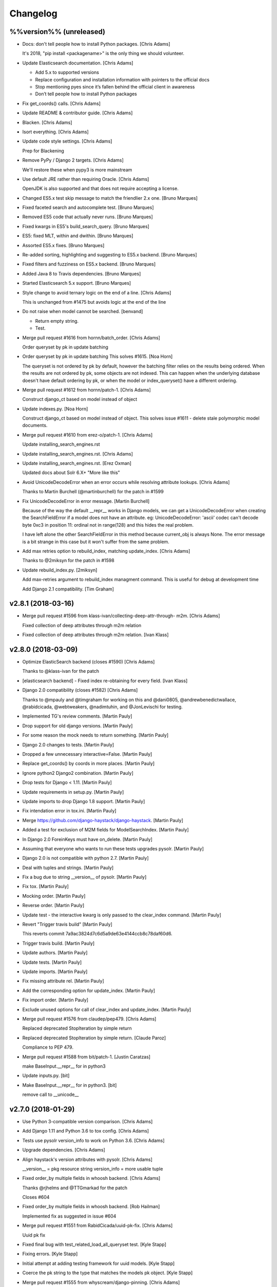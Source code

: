 Changelog
=========


%%version%% (unreleased)
------------------------
- Docs: don't tell people how to install Python packages. [Chris Adams]

  It's 2018, "pip install <packagename>" is the only thing we should
  volunteer.
- Update Elasticsearch documentation. [Chris Adams]

  * Add 5.x to supported versions
  * Replace configuration and installation information with
    pointers to the official docs
  * Stop mentioning pyes since it’s fallen behind the official
    client in awareness
  * Don’t tell people how to install Python packages
- Fix get_coords() calls. [Chris Adams]
- Update README & contributor guide. [Chris Adams]
- Blacken. [Chris Adams]
- Isort everything. [Chris Adams]
- Update code style settings. [Chris Adams]

  Prep for Blackening
- Remove PyPy / Django 2 targets. [Chris Adams]

  We'll restore these when pypy3 is more mainstream
- Use default JRE rather than requiring Oracle. [Chris Adams]

  OpenJDK is also supported and that does not require accepting a license.
- Changed ES5.x test skip message to match the friendlier 2.x one.
  [Bruno Marques]
- Fixed faceted search and autocomplete test. [Bruno Marques]
- Removed ES5 code that actually never runs. [Bruno Marques]
- Fixed kwargs in ES5's build_search_query. [Bruno Marques]
- ES5: fixed MLT, within and dwithin. [Bruno Marques]
- Assorted ES5.x fixes. [Bruno Marques]
- Re-added sorting, highlighting and suggesting to ES5.x backend. [Bruno
  Marques]
- Fixed filters and fuzziness on ES5.x backend. [Bruno Marques]
- Added Java 8 to Travis dependencies. [Bruno Marques]
- Started Elasticsearch 5.x support. [Bruno Marques]
- Style change to avoid ternary logic on the end of a line. [Chris
  Adams]

  This is unchanged from #1475 but avoids logic at the end of the line
- Do not raise when model cannot be searched. [benvand]

  * Return empty string.
  * Test.
- Merge pull request #1616 from hornn/batch_order. [Chris Adams]

  Order queryset by pk in update batching
- Order queryset by pk in update batching This solves #1615. [Noa Horn]

  The queryset is not ordered by pk by default, however the batching filter relies on the results being ordered.
  When the results are not ordered by pk, some objects are not indexed.
  This can happen when the underlying database doesn't have default ordering by pk, or when the model or index_queryset() have a different ordering.
- Merge pull request #1612 from hornn/patch-1. [Chris Adams]

  Construct django_ct based on model instead of object
- Update indexes.py. [Noa Horn]

  Construct django_ct based on model instead of object.
  This solves issue #1611 - delete stale polymorphic model documents.
- Merge pull request #1610 from erez-o/patch-1. [Chris Adams]

  Update installing_search_engines.rst
- Update installing_search_engines.rst. [Chris Adams]
- Update installing_search_engines.rst. [Erez Oxman]

  Updated docs about Solr 6.X+ "More like this"
- Avoid UnicodeDecodeError when an error occurs while resolving
  attribute lookups. [Chris Adams]

  Thanks to Martin Burchell (@martinburchell) for the patch in #1599
- Fix UnicodeDecodeError in error message. [Martin Burchell]

  Because of the way the default __repr__ works in Django models, we can get a
  UnicodeDecodeError when creating the SearchFieldError if a model does not have
  an attribute. eg:
  UnicodeDecodeError: 'ascii' codec can't decode byte 0xc3 in position 11: ordinal not in range(128)
  and this hides the real problem.

  I have left alone the other SearchFieldError in this method because current_obj is always
  None. The error message is a bit strange in this case but it won't suffer from the same problem.
- Add max retries option to rebuild_index, matching update_index. [Chris
  Adams]

  Thanks to @2miksyn for the patch in #1598
- Update rebuild_index.py. [2miksyn]

  Add max-retries argument to rebuild_index managment command. This is useful for debug at development time

  Add Django 2.1 compatibility. [Tim Graham]


v2.8.1 (2018-03-16)
-------------------
- Merge pull request #1596 from klass-ivan/collecting-deep-attr-through-
  m2m. [Chris Adams]

  Fixed collection of deep attributes through m2m relation
- Fixed collection of deep attributes through m2m relation. [Ivan Klass]


v2.8.0 (2018-03-09)
-------------------
- Optimize ElasticSearch backend (closes #1590) [Chris Adams]

  Thanks to @klass-ivan for the patch
- [elasticsearch backend] - Fixed index re-obtaining for every field.
  [Ivan Klass]
- Django 2.0 compatibility (closes #1582) [Chris Adams]

  Thanks to @mpauly and @timgraham for working on this and @dani0805,
  @andrewbenedictwallace, @rabidcicada, @webtweakers, @nadimtuhin, and
  @JonLevischi for testing.
- Implemented TG's review comments. [Martin Pauly]
- Drop support for old django versions. [Martin Pauly]
- For some reason the mock needs to return something. [Martin Pauly]
- Django 2.0 changes to tests. [Martin Pauly]
- Dropped a few unnecessary interactive=False. [Martin Pauly]
- Replace get_coords() by coords in more places. [Martin Pauly]
- Ignore python2 Django2 combination. [Martin Pauly]
- Drop tests for Django < 1.11. [Martin Pauly]
- Update requirements in setup.py. [Martin Pauly]
- Update imports to drop Django 1.8 support. [Martin Pauly]
- Fix intendation error in tox.ini. [Martin Pauly]
- Merge https://github.com/django-haystack/django-haystack. [Martin
  Pauly]
- Added a test for exclusion of M2M fields for ModelSearchIndex. [Martin
  Pauly]
- In Django 2.0 ForeinKeys must have on_delete. [Martin Pauly]
- Assuming that everyone who wants to run these tests upgrades pysolr.
  [Martin Pauly]
- Django 2.0 is not compatible with python 2.7. [Martin Pauly]
- Deal with tuples and strings. [Martin Pauly]
- Fix a bug due to string __version__ of pysolr. [Martin Pauly]
- Fix tox. [Martin Pauly]
- Mocking order. [Martin Pauly]
- Reverse order. [Martin Pauly]
- Update test - the interactive kwarg is only passed to the clear_index
  command. [Martin Pauly]
- Revert "Trigger travis build" [Martin Pauly]

  This reverts commit 7a9ac3824d7c6d5a9de63e4144ccb8c78daf60d6.
- Trigger travis build. [Martin Pauly]
- Update authors. [Martin Pauly]
- Update tests. [Martin Pauly]
- Update imports. [Martin Pauly]
- Fix missing attribute rel. [Martin Pauly]
- Add the corresponding option for update_index. [Martin Pauly]
- Fix import order. [Martin Pauly]
- Exclude unused options for call of clear_index and update_index.
  [Martin Pauly]
- Merge pull request #1576 from claudep/pep479. [Chris Adams]

  Replaced deprecated StopIteration by simple return
- Replaced deprecated StopIteration by simple return. [Claude Paroz]

  Compliance to PEP 479.
- Merge pull request #1588 from bit/patch-1. [Justin Caratzas]

  make BaseInput.__repr__ for in python3
- Update inputs.py. [bit]
- Make BaseInput.__repr__ for in python3. [bit]

  remove call to __unicode__


v2.7.0 (2018-01-29)
-------------------
- Use Python 3-compatible version comparison. [Chris Adams]
- Add Django 1.11 and Python 3.6 to tox config. [Chris Adams]
- Tests use pysolr version_info to work on Python 3.6. [Chris Adams]
- Upgrade dependencies. [Chris Adams]
- Align haystack's version attributes with pysolr. [Chris Adams]

  __version__ = pkg resource string
  version_info = more usable tuple
- Fixed order_by multiple fields in whoosh backend. [Chris Adams]

  Thanks @rjhelms and @TTGmarkad for the patch

  Closes #604
- Fixed order_by multiple fields in whoosh backend. [Rob Hailman]

  Implemented fix as suggested in issue #604
- Merge pull request #1551 from RabidCicada/uuid-pk-fix. [Chris Adams]

  Uuid pk fix
- Fixed final bug with test_related_load_all_queryset test. [Kyle Stapp]
- Fixing errors. [Kyle Stapp]
- Initial attempt at adding testing framework for uuid models. [Kyle
  Stapp]
- Coerce the pk string to the type that matches the models pk object.
  [Kyle Stapp]
- Merge pull request #1555 from whyscream/django-pinning. [Chris Adams]

  Fix django version pinning in setup.py
- Fix django pinning in setup.py. [Tom Hendrikx]
- Remove unused import. [Chris Adams]
- Update_index: remove dead variable assignment. [Chris Adams]

  This declaration was meaningless since the value would be unconditionally overwritten by the `total = qs.count()` statement above on the next loop iteration, before anything read the value.
- PEP-8. [Chris Adams]
- LocationField.convert() will raise TypeError for unknown inputs.
  [Chris Adams]
- Whoosh: prevent more_like_this from hitting an uninitialized variable.
  [Chris Adams]

  This was uncommon but previously possible
- Remove dead code from Whoosh backend. [Chris Adams]
- PEP-8. [Chris Adams]
- Merge pull request #1526 from RabidCicada/better-default-configs.
  [Chris Adams]

  Better default configs
- Comment editing. [Chris Adams]
- Adding the template updates I forgot. [Kyle Stapp]
- Merge pull request #1544 from jbzdak/jbzdak-patch. [Chris Adams]

  Update haystack.generic_views.SearchView to handle empty GET requests
- Update generic_views.py. [Jacek Bzdak]

  Fix for inconsistent  behavior when GET parameters are present.
- Merge pull request #1541 from alasdairnicol/patch-1. [Chris Adams]

  Add link to 2.5.x docs
- Add link to 2.5.x docs. [Alasdair Nicol]
- Updated config setting for solr 6.5. [Jaimin]

  Updated documentation to enable spellcheck for Solr 6.5.
- Add load_all to the generic views form kwargs. [Alex Tomkins]

  The deprecated views in views.py automatially pass `load_all` to the search form. Class based generic views will now match this behaviour.
- Update who_uses.rst. [davneet4u]
- Update who_uses.rst. [davneet4u]
- Added teachoo to sites using. [davneet4u]
- Merge pull request #1527 from palmeida/patch-1. [Chris Adams]

  Remove extraneous word
- Remove extraneous word. [Paulo Almeida]
- Merge pull request #1530 from tomkins/travis-elasticsearch. [Chris
  Adams]

  Fix elasticsearch installation in travis
- Fix elasticsearch installation in travis. [Alex Tomkins]

  Recent travis updates installed a later version of elasticsearch by default, so we need to force a downgrade to test the right versions.
- Changed GeoDjango Link. [Mohit Khandelwal]

  Changed GeoDjango link from geodjango.org to https://docs.djangoproject.com/en/1.11/ref/contrib/gis/
- Ensure that custom highlighter tests consistently clean up monkey-
  patches. [Chris Adams]

  This didn't cause problems currently but there's no point in leaving a
  trap for the future.
- Prefer full import path for Highlighter. [Chris Adams]

  This maintains compatibility with existing code but updates
  the docs & tests to use `haystack.utils.highlighting` rather
  than just `haystack.utils` to import `Highlighter`.
- PEP-8. [Chris Adams]
- Update default identifier to support UUID primary keys. [Chris Adams]

  Thanks to @rabidcicada for the patch & tests!

  Closes #1498
  Closes #1497
  Closes #1515
- Merge pull request #1479 from mjl/mjl-issue-1077. [Chris Adams]

  rebuild_index slowdown fix (#1077)
- Merge remote-tracking branch 'upstream/master' into mjl-issue-1077.
  [Martin J. Laubach]
- Merge branch '1504-solr-6-by-default' [Chris Adams]
- Documentation copy-editing. [Chris Adams]
- Tidy build_solr_schema help text and exceptions. [Chris Adams]
- Build_solr_schema: reload should not assume the backend name. [Chris
  Adams]
- Attempt to fix on Travis.  I guess it runs from different directory.
  [Kyle T Stapp]
- Cleaner approach based on acdh's comments.  We don't carry around
  baggage....but I also am not worried that random lines will get
  inserted into alien future configs. [Kyle T Stapp]
- Updated docs to add warning about template filename change.  Fixed
  typo. [Kyle T Stapp]
- Removed Unnecessary stopword files as requested. [Kyle T Stapp]
- Updated docs to match new implementation. [Kyle T Stapp]
- Tidying test suite. [Chris Adams]

  * Remove some test utilities which were only used once
    or (after refactoring) not at all
  * PEP-8 cleanup
- Tidy Solr backend tests. [Chris Adams]

  * Use assertSetEqual for prettier debug output on failure
  * Whitespace around operators
- Update build_solr_schema arguments. [Chris Adams]

  * Use longer names for command-line options
  * Tidy variable names & error messages
- Tests: better name for Solr-specific management commands. [Chris
  Adams]

  This makes things like editor open-by-name shortcuts less confusing
- Update Solr management command tests. [Chris Adams]

  * Use os.path.join for filesystem path construction
  * PEP-8 variable naming, whitespace
  * Use assertGreater for str.find checks on rendered XML
- Solr: ensure that the default document field is always applied. [Chris
  Adams]

  This is normally moot but newer versions of Solr have deprecated the
  <defaultSearchField> configuration option and certain Haystack queries
  may break if you have removed that configuration element.
- Update Solr spelling suggestion handling. [Chris Adams]

  The support matrix for this is a problem since the Solr response format changes based on the version,
  configuration, and query parameters (i.e. spellcheck.collateExtendedResults) so this is moved into a separate function which logs errors and honors
  the backend fail silently setting.

  This has been tested using Solr 6.4 and 6.5 with both
  the regular and collateExtendedResults formats.
- Addressing Chris' comments on comment style :) >.< [Kyle T Stapp]
- Addressing Chris' comments on boolean check. [Kyle T Stapp]
- Moved constants.HAYSTACK_DOCUMENT_FIELD to constants.DOCUMENT_FIELD to
  follow convention. [Kyle T Stapp]
- Test Solr launcher updates. [Chris Adams]

  * Ensure the log directory exists
  * Remove dead code
  * Remove GC_LOG_OPTS assignments
- Build_solr_schema tidying. [Chris Adams]

  * Construct filesystem paths using `os.path`
  * Remove need to use `traceback`
  * Avoid dealing with HTTP request URL encoding
- Build_solr_schema: less abbreviated keyword argument name. [Chris
  Adams]
- Tidy imports. [Chris Adams]
- PEP-8. [Chris Adams]
- PEP-8. [Chris Adams]
- Remove unused imports. [Chris Adams]
- Run isort on files updated in this branch. [Chris Adams]
- Merge and deconflict of upstream PEP8 changes. [Kyle T Stapp]
- PEP8 Fixes.  Mostly ignoring line length PEP violations due to
  conciseness of assertStatements. [Kyle T Stapp]
- Python 3 compatibility updates. [Kyle T Stapp]
- Allow overriding collate for spellcheck at most entrypoints that
  accept kwargs (search mlt etc).  get_spelling_suggestions() will need
  to be updated. [Kyle T Stapp]
- Fixing a problem introduced in build_template. [Kyle T Stapp]
- Working template management and tests.  Lots of plumbing to test.
  More tests to come soon. [Kyle T Stapp]
- Final Fixes to support 6.4.0 and 6.5.0 spelling suggestions. [Kyle T
  Stapp]
- Thinking solr versoin is wrong. [Kyle T Stapp]
- Printing raw response that I found existed:) [Kyle T Stapp]
- More troubleshooting and fixing old test back to original check. [Kyle
  T Stapp]
- More troubleshooting. [Kyle T Stapp]
- Fix wrong object in test for spelling suggestions. [Kyle T Stapp]
- More troubleshooting. [Kyle T Stapp]
- More troubleshooting. [Kyle T Stapp]
- Troubleshooting travis failure that is not replicatable here. [Kyle T
  Stapp]
- Adjusting matrix to include django 1.11.  Adjusting wait_for_solr
  script to try to ping correct location.  Adding ping handler. [Kyle T
  Stapp]
- Trying to get a travis platform that supports jdk setting. [Kyle T
  Stapp]
- Attempting to get travis to see jdk8 request. [Kyle T Stapp]
- Fix result_class swap failure. [Kyle T Stapp]
- Fix Collation based results.  Add future plumbing for returning more
  than one 'suggestion' but keep current behavior. Update schema
  definition to get rid of _text_ [Kyle T Stapp]
- Fix LiveSolrSearchQueryTestCase.  Specifically spellcheck.  Added
  spellcheck to select requestHandler and fixed parsing changes needed
  in core on our side. [Kyle T Stapp]
- Fix LiveSolrMoreLikeThisTestCase. Also fix the deferred case (whoops)
  [Kyle T Stapp]
- Fix LiveSolrMoreLikeThisTestCase. [Kyle T Stapp]
- Fixed LiveSolrAutocompleteTestCase Failure. [Kyle T Stapp]
- Fixed LiveSolrContentExtractionTestCase Failure.  Reworked core
  creation and configuration a little. [Kyle T Stapp]
- Reworked start-solr-test-server to work with modern solr.  Reworked
  solr spinup to create a default core using predefined config in
  server/confdir. [Kyle T Stapp]
- Update solr template to be solr6 compatible. [Kyle T Stapp]
- Fix to tests to run with context dicts instead of context objects for
  django 1.10. [Kyle T Stapp]
- Fix django template context passing. [Kyle T Stapp]
- Merge pull request #1500 from rafaelhdr/master. [Chris Adams]

  Updated tutorial URL configuration example
- Updated README for CKEditor URL include. [Rafael]
- Management command update_index: Use last seen max pk for selecting
  batch starting point. [Martin J. Laubach]

  This fixes (or at least mitigates) issue #1077 for the synchronous update case.


v2.6.1 (2017-05-15)
-------------------
- PEP-8. [Chris Adams]
- Update SearchBackend.update signature to match implementations. [Chris
  Adams]

  Every actual SearchBackend implementation had this but the base class
  did not and that could cause confusion for external projects - e.g.

  https://github.com/notanumber/xapian-haystack/commit/d3f1e011da3d9bebd88c78fe7a87cd6171ae650c
- Update SearchIndex get_backend API (closes #663) [Chris Adams]

  Make _get_backend a proper public method since it’s
  recommended by at least one part of the documentation.
- Extract_file_contents will pass extra keyword arguments to pysolr
  (#1505) [Chris Adams]

  Thanks to @guglielmo for the patch
- Extract_file_contents accept extra arguments. [Guglielmo Celata]

  so that it may be used to extract content in textual format, instead of using XML, for example
- PEP-8 line-lengths and whitespace. [Chris Adams]
- Better handling of empty lists in field preparation. [Chris Adams]

  Merge pull request #1369 from janwin/fix-empty-list-convert
- Cherrypick Terr/django-
  haystack/commit/45293cafbed0ef6aeb145ce55573eb32b1e4981f. [janpleines]
- Make empty lists return null or default. [janpleines]
- Merge pull request #1483 from barseghyanartur/patch-1. [Chris Adams]

  Update tutorial.rst
- Update tutorial.rst. [Artur Barseghyan]

  Added elasticsearch 2.x setting example.
- SearchView: always include spelling suggestions. [Josh Goodwin]

  Previously a search which returned no results would not have the
  "suggestion" context variable present. Now it will be defined but None.

  Thanks to Joshua Goodwin (@jclgoodwin) for the patch.

  Closes #644
- Update changelog. [Chris Adams]
- Merge pull request #1469 from stephenpaulger/patch-1. [Chris Adams]

  Add 2.6.X docs link to README.
- Add 2.6.X docs link to README. [Stephen Paulger]


v2.6.0 (2017-01-04)
-------------------
- Update changelog. [Chris Adams]
- Merge #1460: backend support for Elasticsearch 2.x. [Chris Adams]

  Thanks to João Junior (@joaojunior) and Bruno Marques (@ElSaico) for the
  patch

  Closes #1460
  Closes #1391
  Closes #1336
  Closes #1247
- Docs: update Elasticsearch support status. [Chris Adams]
- Tests: avoid unrelated failures when elasticsearch is not installed.
  [Chris Adams]

  This avoids spurious failures in tests for other search engines when the
  elasticsearch client library is not installed at all but the ES backend
  is still declared in the settings.
- Tests: friendlier log message for ES version checks. [Chris Adams]

  This avoids a potentially scary-looking ImportError flying by in the
  test output for what's expected in normal usage.
- Tests: update ES version detection in settings. [Chris Adams]

  This allows the tests to work when run locally or otherwise outside of
  our Travis / Tox scripts by obtaining the version from the installed
  `elasticsearch` client library.
- Tests: update ES1 client version check message. [Chris Adams]

  The name of the Python module changed over time and this now matches the
  ES2 codebase behaviour of having the error message give you the exact
  package to install including the version.
- Update travis script with ES documentation. [Chris Adams]

  Add a comment for anyone wondering why this isn't a simple
  `add-apt-repository` call
- Fixed More Like This test with deferred query on Elasticsearch 2.x.
  [Bruno Marques]
- Fixed expected query behaviour on ES2.x test. [Bruno Marques]
- Install elasticsearch2.0 via apt. [joaojunior]
- Install elasticsearch2.0 via apt. [joaojunior]
- Remove typo. [joaojunior]
- Remove services elasticsearch. [joaojunior]
- Fix typo. [joaojunior]
- Sudo=true in .travis.yml to install elasticsearch from apt-get.
  [joaojunior]
- Fix .travis. [joaojunior]
- Add logging in __init__ tests elasticsearch. [joaojunior]
- Get changes from Master to resolve conflicts. [joaojunior]
- Install elasticsearch1.7 via apt. [joaojunior]
- Update Files to run tests in Elasticsearch2.x. [joaojunior]
- Refactoring the code in pull request #1336 . This pull request is to
  permit use ElasticSearch 2.X. [joaojunior]
- Improved custom object identifier test. [Chris Adams]

  This provides an example for implementors and ensures that failing to
  use the custom class would cause a test failure.
- Update management backend documentation for `--using` [flinkflonk]

  Thanks to @flinkflonk for the patch!

  Closes #1215
- Fix filtered "more like this" queries (#1459) [David Cook]

  Now the Solr backend correctly handles a `more_like_this()` query which is subsequently `filter()`-ed.

  Thanks to @divergentdave for the patch and tests!
- ReStructuredText link format fixes. (#1458) [John Heasly]
- Add note to Backend Support docs about lack of ES 5.X support. (#1457)
  [John Heasly]
- Replace deprecated Point.get_coords() calls. [Chris Adams]

  This works as far back as Django 1.8, which is the earliest which we
  support.

  See #1454
- Use setuptools_scm to manage package version numbers. [Chris Adams]


v2.5.1 (2016-10-28)
-------------------

New
~~~
- Support for Django 1.10. [Chris Adams]

  Thanks to Morgan Aubert (@ellmetha) for the patch

  Closes #1434
  Closes #1437
  Closes #1445

Fix
~~~
- Contains filter, add endswith filter. [Antony]

  * `__contains` now works in a more intuitive manner (the previous behaviour remains the default for `=` shortcut queries and can be requested explicitly with `__content`)
  * `__endswith` is now supported as the logical counterpart to `__startswith`

  Thanks to @antonyr for the patch and @sebslomski for code review and testing.

Other
~~~~~
- V2.5.1. [Chris Adams]
- Add support for Django 1.10 (refs: #1437, #1434) [Morgan Aubert]
- Docs: fix Sphinx hierarchy issue. [Chris Adams]
- Fix multiprocessing regression in update_index. [Chris Adams]

  4e1e2e1c5df1ed1c5432b9d26fcb9dc1abab71f4 introduced a bug because it
  used a property name which exists on haystack.ConnectionHandler but not
  the Django ConnectionHandler class it's modeled on. Long-term, we should
  rename the Haystack class to something like `SearchConnectionHandler`
  to avoid future confusion.

  Closes #1449
- Doc: cleanup searchindex_api.rst. [Jack Norman]

  Thanks to Jack Norman (@jwnorman) for the patch
- Merge pull request #1444 from jeremycline/master. [Chris Adams]

  Upgrade setuptools in Travis so urllib3-1.18 installs
- Upgrade setuptools in Travis so urllib3-1.18 installs. [Jeremy Cline]

  The version of setuptools in Travis is too old to handle <= as an
  environment marker.
- Tests: accept Solr/ES config from environment. [Chris Adams]

  This makes it easy to override these values for e.g. running test
  instances using Docker images with something like this:

  ```
  TEST_ELASTICSEARCH_1_URL="http://$(docker port elasticsearch-1.7 9200/tcp)/" TEST_SOLR_URL="http://$(docker port solr-6 8983/tcp)/solr/" test_haystack/run_tests.py
  ```

  See #1408
- Merge pull request #1418 from Alkalit/master. [Steve Byerly]

  Added link for 2.5.x version docs
- Added link for 2.5.x version. [Alexey Kalinin]
- Merge pull request #1432 from farooqaaa/master. [Steve Byerly]

  Added missing `--batch-size` argument for `rebuild_index` management command.
- Added missing --batch-size argument. [Farooq Azam]
- Merge pull request #1036 from merwok/patch-1. [Steve Byerly]

  Documentation update
- Use ellipsis instead of pass. [Éric Araujo]
- Fix code to enable highlighting. [Éric Araujo]
- Merge pull request #1392 from browniebroke/bugfix/doc-error. [Steve
  Byerly]

  Fix Sphinx errors in the changelog
- Fix Sphinx errors in the changelog. [Bruno Alla]
- Merge pull request #1341 from tymofij/solr-hl-options. [Steve Byerly]
- Merge master > tymofij/solr-hl-options. [Steve Byerly]
- Make solr backend accept both shortened and full-form highlighting
  options. [Tim Babych]
- Autoprefix 'hl.' for solr options. [Tim Babych]
- Update gitignore to not track test artifacts. [Steve Byerly]
- Merge pull request #1413 from tymofij/patch-2. [Steve Byerly]

  typo: suite -> suit
- Typo: suite -> suit. [Tim Babych]
- Merge pull request #1412 from SteveByerly/highlight_sqs_docs. [Steve
  Byerly]

  improve sqs highlight docs - illustrate custom parameters
- Improve highlight docs for custom options. [Steve Byerly]


v2.5.0 (2016-07-12)
-------------------

New
~~~
- SearchQuerySet.set_spelling_query for custom spellcheck. [Chris Adams]

  This makes it much easier to customize the text sent to the
  backend search engine for spelling suggestions independently
  from the actual query being executed.
- Support ManyToManyFields in model_attr lookups. [Arjen Verstoep]

  Thanks to @Terr for the patch
- `update_index` will retry after backend failures. [Gilad Beeri]

  Now `update_index` will retry failures multiple times before aborting
  with a progressive time delay.

  Thanks to Gilad Beeri (@giladbeeri) for the patch
- `highlight()` accepts custom values on Solr and ES. [Chris Adams]

  This allows the default values to be overriden and arbitrary
  backend-specific parameters may be provided to Solr or ElasticSearch.

  Thanks to @tymofij for the patch

  Closes #1334
- Allow Routers to return multiple indexes. [Chris Adams]

  Thanks to Hugo Chargois (@hchargois) for the patch

  Closes #1337
  Closes #934
- Support for newer versions of Whoosh. [Chris Adams]
- Split SearchView.create_response into get_context. [Chris Adams]

  This makes it easy to override the default `create_response` behaviour
  if you don't want a standard HTML response.

  Thanks @seocam for the patch

  Closes #1338
- Django 1.9 support thanks to Claude Paroz. [Chris Adams]
- Create a changelog using gitchangelog. [Chris Adams]

  This uses `gitchangelog <https://github.com/vaab/gitchangelog>`_ to
  generate docs/changelog.rst from our Git commit history using the tags
  for each version. The configuration is currently tracking upstream
  exactly except for our version tags being prefixed with "v".

Changes
~~~~~~~
- Support for Solr 5+ spelling suggestion format. [Chris Adams]
- Set install requirements for Django versions. [Chris Adams]

  This will prevent accidentally breaking apps when Django 1.10 is
  released.

  Closes #1375
- Avoid double-query for queries matching no results. [Chris Adams]
- Update supported/tested Django versions. [Chris Adams]

  * setup.py install_requires uses `>=1.8` to match our current test
    matrix
  * Travis allows failures for Django 1.10 so we can start tracking the
    upcoming release
- Make backend subclassing easier. [Chris Adams]

  This change allows the backend build_search_kwargs to
  accept arbitrary extra arguments, making life easier for authors of `SearchQuery` or `SearchBackend` subclasses when they can directly pass a value which is directly supported by the backend search client.
- Update_index logging & multiprocessing improvements. [Chris Adams]

  * Since older versions of Python are no longer supported we no
    longer conditionally import multiprocessing (see #1001)
  * Use multiprocessing.log_to_stderr for all messages
  * Remove previously-disabled use of the multiprocessing workers for index removals, allowing the worker code to be simplified
- Moved signal processor loading to app_config.ready. [Chris Adams]

  Thanks to @claudep for the patch

  Closes #1260
- Handle `__in=[]` gracefully on Solr. [Chris Adams]

  This commit avoids the need to check whether a list is empty to avoid an
  error when using it for an `__in` filter.

  Closes #358
  Closes #1311

Fix
~~~
- Attribute resolution on models which have a property named `all`
  (#1405) [Henrique Chehad]

  Thanks to Henrique Chehad (@henriquechehad) for the patch

  Closes #1404
- Tests will fall back to the Apache archive server. [Chris Adams]

  The Apache 4.10.4 release was quietly removed from the mirrors without a
  redirect. Until we have time to add newer Solr releases to the test
  suite we'll download from the archive and let the Travis build cache
  store it.
- Whoosh backend support for RAM_STORE (closes #1386) [Martin Owens]

  Thanks to @doctormo for the patch
- Unsafe update_worker multiprocessing sessions. [Chris Adams]

  The `update_index` management command does not handle the
  `multiprocessing` environment safely. On POSIX systems,
  `multiprocessing` uses `fork()` which means that when called in a
  context such as the test suite where the connection has already been
  used some backends like pysolr or ElasticSearch may have an option
  socket connected to the search server and that leaves a potential race
  condition where HTTP requests are interleaved, producing unexpected
  errors.

  This commit resets the backend connection inside the workers and has
  been stable across hundreds of runs, unlike the current situation where
  a single-digit number of runs would almost certainly have at least one
  failure.

  Other improvements:
  * Improved sanity checks for indexed documents in management
    command test suite. This wasn’t actually the cause of the
    problem above but since I wrote it while tracking down the
    real problem there’s no reason not to use it.
  * update_index now checks that each block dispatched was
    executed to catch any possible silent failures.

  Closes #1376
  See #1001
- Tests support PyPy. [Chris Adams]

  PyPy has an optimization which causes it to call __len__ when running a
  list comprehension, which is the same thing Python does for
  `list(iterable)`. This commit simply changes the test code to always use
  `list` the PyPy behaviour matches CPython.
- Avoid an extra query on empty spelling suggestions. [Chris Adams]

  None was being used as a placeholder to test whether to run
  a spelling suggestion query but was also a possible response
  when the backend didn’t return a suggestion, which meant
  that calling `spelling_suggestion()` could run a duplicate
  query.
- MultiValueField issues with single value (#1364) [Arjen Verstoep]

  Thanks to @terr for the patch!
- Queryset slicing and reduced code duplication. [Craig de Stigter]

  Now pagination will not lazy-load all earlier pages before returning the
  result.

  Thanks to @craigds for the patch

  Closes #1269
  Closes #960
- Handle negative timestamps returned from ES. [Chris Adams]

  Elastic search can return negative timestamps for histograms if the
  dates are pre-1970. This PR properly handles these pre-1970 dates.

  Thanks to @speedplane for the patch

  Closes #1239
- SearchMixin allows form initial values. [Chris Adams]

  Thanks to @ahoho for the patch

  Closes #1319
- Graceful handling of empty __in= lists on ElasticSearch. [Chris Adams]

  Thanks to @boulderdave for the ES version of #1311

  Closes #1335

Other
~~~~~
- Docs: update unsupported backends notes. [Chris Adams]

  * Officially suggest developing backends as separate projects
  * Recommend Sphinx users consider django-sphinxql
- V2.5.0. [Chris Adams]
- Bump version to 2.5.dev2. [Chris Adams]
- AUTHORS. [Tim Babych]
- Expand my username into name in changelog.txt. [Tim Babych]
- Corrected non-ascii characters in comments. (#1390) [Mark Walker]
- Add lower and upper bounds for django versions. [Simon Hanna]
- Convert readthedocs link for their .org -> .io migration for hosted
  projects. [Adam Chainz]

  As per [their blog post of the 27th April](https://blog.readthedocs.com/securing-subdomains/) ‘Securing subdomains’:

  > Starting today, Read the Docs will start hosting projects from subdomains on the domain readthedocs.io, instead of on readthedocs.org. This change addresses some security concerns around site cookies while hosting user generated data on the same domain as our dashboard.

  Test Plan: Manually visited all the links I’ve modified.
- V2.5.dev1. [Chris Adams]
- Merge pull request #1349 from sbussetti/master. [Chris Adams]

  Fix logging call in `update_index`
- Fixes improper call to logger in mgmt command. [sbussetti]
- Merge pull request #1340 from claudep/manage_commands. [Chris Adams]

  chg: migrate management commands to argparse
- Updated management commands from optparse to argparse. [Claude Paroz]

  This follows Django's same move and prevents deprecation warnings.
  Thanks Mario César for the initial patch.
- Merge pull request #1225 from gregplaysguitar/patch-1. [Chris Adams]

  fix: correct docstring for ModelSearchForm.get_models !minor
- Fix bogus docstring. [Greg Brown]
- Merge pull request #1328 from claudep/travis19. [Chris Adams]

  Updated test configs to include Django 1.9
- Updated test configs to include Django 1.9. [Claude Paroz]
- Merge pull request #1313 from chrisbrooke/Fix-elasticsearch-2.0-meta-
  data-changes. [Chris Adams]
- Remove boost which is now unsupported. [Chris Brooke]
- Fix concurrency issues when building UnifiedIndex. [Chris Adams]

  We were getting this error a lot when under load in a multithreaded wsgi
  environment:

      Model '%s' has more than one 'SearchIndex`` handling it.

  Turns out the connections in haystack.connections and the UnifiedIndex
  instance were stored globally. However there is a race condition in
  UnifiedIndex.build() when multiple threads both build() at once,
  resulting in the above error.

  Best fix is to never share the same engine or UnifiedIndex across
  multiple threads. This commit does that.

  Closes #959
  Closes #615
- Load connection routers lazily. [Chris Adams]

  Thanks to Tadas Dailyda (@skirsdeda) for the patch

  Closes #1034
  Closes #1296
- DateField/DateTimeField accept strings values. [Chris Adams]

  Now the convert method will be called by default when string values are
  received instead of the normal date/datetime values.

  Closes #1188
- Fix doc ReST warning. [Chris Adams]
- Merge pull request #1297 from martinsvoboda/patch-1. [Sam Peka]

  Highlight elasticsearch 2.X is not supported yet
- Highlight in docs that elasticsearch 2.x is not supported yet. [Martin
  Svoboda]
- Start updating compatibility notes. [Chris Adams]

  * Deprecate versions of Django which are no longer
    supported by the Django project team
  * Update ElasticSearch compatibility messages
  * Update Travis / Tox support matrix
- Merge pull request #1287 from ses4j/patch-1. [Sam Peka]

  Remove duplicated SITE_ID from test_haystack/settings.py
- Remove redundant SITE_ID which was duplicated twice. [Scott Stafford]
- Add ``fuzzy`` operator to SearchQuerySet. [Chris Adams]

  This exposes the backends’ native fuzzy query support.

  Thanks to Ana Carolina (@anacarolinats) and Steve Bussetti (@sbussetti)
  for the patch.
- Merge pull request #1281 from itbabu/python35. [Justin Caratzas]

  Add python 3.5 to tests
- Add python 3.5 to tests. [Marco Badan]

  ref: https://docs.djangoproject.com/en/1.9/faq/install/#what-python-version-can-i-use-with-django
- SearchQuerySet: don’t trigger backend access in __repr__ [Chris Adams]

  This can lead to confusing errors or performance issues by
  triggering backend access at unexpected locations such as
  logging.

  Closes #1278
- Merge pull request #1276 from mariocesar/patch-1. [Chris Adams]

  Use compatible get_model util to support new django versions

  Thanks to @mariocesar for the patch!
- Reuse haystack custom get model method. [Mario César Señoranis Ayala]
- Removed unused import. [Mario César Señoranis Ayala]
- Use compatible get_model util to support new django versions. [Mario
  César Señoranis Ayala]
- Merge pull request #1263 from dkarchmer/patch-1. [Chris Adams]

  Update views_and_forms.rst
- Update views_and_forms.rst. [David Karchmer]

  After breaking my head for an hour, I realized the instructions to upgrade to class based views is incorrect. It should indicate that switch from `page` to `page_obj` and not `page_object`


v2.3.2 (2015-11-11)
-------------------
- V2.3.2 maintenance update. [Chris Adams]
- Fix #1253. [choco]
- V2.3.2 pre-release version bump. [Chris Adams]
- Allow individual records to be skipped while indexing. [Chris Adams]

  Previously there was no easy way to skip specific objects other than
  filtering the queryset. This change allows a prepare method to raise
  `SkipDocument` after calling methods or making other checks which cannot
  easily be expressed as database filters.

  Thanks to Felipe Prenholato (@chronossc) for the patch

  Closes #380
  Closes #1191


v2.4.1 (2015-10-29)
-------------------
- V2.4.1. [Chris Adams]
- Minimal changes to the example project to allow test use. [Chris
  Adams]
- Merge remote-tracking branch 'django-haystack/pr/1261' [Chris Adams]

  The commit in #1252 / #1251 was based on the assumption that the
  tutorial used the new generic views, which is not yet correct.

  This closes #1261 by restoring the wording and adding some tests to
  avoid regressions in the future before the tutorial is overhauled.
- Rename 'page_obj' with 'page' in the tutorial, section Search Template
  as there is no 'page_obj' in the controller and this results giving
  'No results found' in the search. [bboneva]
- Style cleanup. [Chris Adams]

  * Remove duplicate & unused imports
  * PEP-8 indentation & whitespace
  * Use `foo not in bar` instead of `not foo in bar`
- Update backend logging style. [Chris Adams]

  * Make Whoosh message consistent with the other backends
  * Pass exception info to loggers in except: blocks
  * PEP-8
- Avoid unsafe default value on backend clear() methods. [Chris Adams]

  Having a mutable structure like a list as a default value is unsafe;
  this commit changes that to the standard None.
- Merge pull request #1254 from chocobn69/master. [Chris Adams]

  Update for API change in elasticsearch 1.8 (closes #1253)

  Thanks to @chocobn69 for the patch
- Fix #1253. [choco]
- Tests: update Solr launcher for changed mirror format. [Chris Adams]

  The Apache mirror-detection script appears to have changed its response
  format recently. This change handles that and makes future error
  messages more explanatory.
- Bump doc version numbers - closes #1105. [Chris Adams]
- Merge pull request #1252 from rhemzo/master. [Chris Adams]

  Update tutorial.rst (closes #1251)

  Thanks to @rhemzo for the patch
- Update tutorial.rst. [rhemzo]

  change page for page_obj
- Merge pull request #1240 from speedplane/improve-cache-fill. [Chris
  Adams]

  Use a faster implementation of query result cache
- Use a faster implementation of this horrible cache. In my tests it
  runs much faster and uses far less memory. [speedplane]
- Merge pull request #1149 from lovmat/master. [Chris Adams]

  FacetedSearchMixin bugfixes and improvements

  * Updated documentation & example code
  * Fixed inheritance chain
  * Added facet_fields

  Thanks to @lovmat for the patch
- Updated documentation, facet_fields attribute. [lovmat]
- Added facet_fields attribute. [lovmat]

  Makes it easy to include facets into FacetedSearchVIew
- Bugfixes. [lovmat]
- Merge pull request #1232 from dlo/patch-1. [Chris Adams]

  Rename elasticsearch-py to elasticsearch in docs

  Thanks to @dlo for the patch
- Rename elasticsearch-py to elasticsearch in docs. [Dan Loewenherz]
- Update wording in SearchIndex get_model exception. [Chris Adams]

  Thanks to Greg Brown (@gregplaysguitar) for the patch

  Closes #1223
- Corrected exception wording. [Greg Brown]
- Allow failures on Python 2.6. [Chris Adams]

  Some of our test dependencies like Mock no longer support it. Pinning
  Mock==1.0.1 on Python 2.6 should avoid that failure but the days of
  Python 2.6 are clearly numbered.
- Travis: stop testing unsupported versions of Django on Python 2.6.
  [Chris Adams]
- Use Travis’ matrix support rather than tox. [Chris Adams]

  This avoids a layer of build setup and makes the Travis
  console reports more useful
- Tests: update the test version of Solr in use. [Chris Adams]

  4.7.2 has disappeared from most of the Apache mirrors


v2.4.0 (2015-06-09)
-------------------
- Release 2.4.0. [Chris Adams]
- Merge pull request #1208 from ShawnMilo/patch-1. [Chris Adams]

  Fix a typo in the faceting docs
- Possible typo fix. [Shawn Milochik]

  It seems that this was meant to be results.
- 2.4.0 release candidate 2. [Chris Adams]
- Fix Django 1.9 deprecation warnings. [Ilan Steemers]

  * replaced get_model with haystack_get_model which returns the right function depending on the Django version
  * get_haystack_models is now compliant with > Django 1.7

  Closes #1206
- Documentation: update minimum versions of Django, Python. [Chris
  Adams]
- V2.4.0 release candidate. [Chris Adams]
- Bump version to 2.4.0.dev1. [Chris Adams]
- Travis: remove Django 1.8 from allow_failures. [Chris Adams]
- Tests: update test object creation for Django 1.8. [Chris Adams]

  Several of the field tests previously assigned a related test model
  instance before saving it::

      mock_tag = MockTag(name='primary')
      mock = MockModel()
      mock.tag = mock_tag

  Django 1.8 now validates this dodgy practice and throws an error.

  This commit simply changes it to use `create()` so the mock_tag will
  have a pk before assignment.
- Update AUTHORS. [Chris Adams]
- Tests: fix deprecated Manager.get_query_set call. [Chris Adams]
- Updating haystack to test against django 1.8. [Chris Adams]

  Updated version of @troygrosfield's patch updating the test-runner for
  Django 1.8

  Closes #1175
- Travis: allow Django 1.8 failures until officially supported. [Chris
  Adams]

  See #1175
- Remove support for Django 1.5, add 1.8 to tox/travis. [Chris Adams]

  The Django project does not support 1.5 any more and it's the source of
  most of our false-positive test failures
- Use db.close_old_connections instead of close_connection. [Chris
  Adams]

  Django 1.8 removed the `db.close_connection` method.

  Thanks to Alfredo Armanini (@phingage) for the patch
- Fix mistake in calling super TestCase method. [Ben Spaulding]

  Oddly this caused no issue on Django <= 1.7, but it causes numerous
  errors on Django 1.8.
- Correct unittest imports from commit e37c1f3. [Ben Spaulding]
- Prefer stdlib unittest over Django's unittest2. [Ben Spaulding]

  There is no need to fallback to importing unittest2 because Django 1.5
  is the oldest Django we support, so django.utils.unittest is guaranteed
  to exist.
- Prefer stdlib OrderedDict over Django's SortedDict. [Ben Spaulding]

  The two are not exactly they same, but they are equivalent for
  Haystack's needs.
- Prefer stdlib importlib over Django's included version. [Ben
  Spaulding]

  The app_loading module had to shuffle things a bit. When it was
  importing the function it raised a [RuntimeError][]. Simply importing
  the module resolved that.

  [RuntimeError]: https://gist.github.com/benspaulding/f36eaf483573f8e5f777
- Docs: explain how field boosting interacts with filter. [Chris Adams]

  Thanks to @amjoconn for contributing a doc update to help newcomers

  Closes #1043
- Add tests for values/values_list slicing. [Chris Adams]

  This confirms that #1019 is fixed
- Update_index: avoid gaps in removal logic. [Chris Adams]

  The original logic did not account for the way removing records
  interfered with the pagination logic.

  Closes #1194
- Update_index: don't use workers to remove stale records. [Chris Adams]

  There was only minimal gain to this because, unlike indexing, removal is
  a simple bulk operation limited by the search engine.

  See #1194
  See #1201
- Remove lxml dependency. [Chris Adams]

  pysolr 3.3.2+ no longer requires lxml, which saves a significant install
  dependency
- Allow individual records to be skipped while indexing. [Chris Adams]

  Previously there was no easy way to skip specific objects other than
  filtering the queryset. This change allows a prepare method to raise
  `SkipDocument` after calling methods or making other checks which cannot
  easily be expressed as database filters.

  Thanks to Felipe Prenholato (@chronossc) for the patch

  Closes #380
  Closes #1191
- Update_index: avoid "MySQL has gone away error" with workers. [Eric
  Bressler (Platform)]

  This fixes an issue with a stale database connection being passed to
  a multiprocessing worker when using `--remove`

  Thanks to @ebressler for the patch

  Closes #1201
- Depend on pysolr 3.3.1. [Chris Adams]
- Start-solr-test-server: avoid Travis dependency. [Chris Adams]

  This will now fall back to the current directory when run outside of our Travis-CI environment
- Fix update_index --remove handling. [Chris Adams]

  * Fix support for custom keys by reusing the stored value rather than
    regenerating following the default pattern
  * Batch remove operations using the total number of records
    in the search index rather than the database

  Closes #1185
  Closes #1186
  Closes #1187
- Merge pull request #1177 from paulshannon/patch-1. [Chris Adams]

  Update TravisCI link in README
- Update TravisCI link. [Paul Shannon]

  I think the repo got changed at some point and the old project referenced at travisci doesn't exist anymore...
- Travis: enable containers. [Chris Adams]

  * Move apt-get installs to the addons/apt_packages:
    http://docs.travis-ci.com/user/apt-packages/
  * Set `sudo: false` to enable containers:
    http://docs.travis-ci.com/user/workers/container-based-infrastructure/
- Docs: correct stray GeoDjango doc link. [Chris Adams]
- Document: remove obsolete Whoosh Python 3 warning. [Chris Adams]

  Thanks to @gitaarik for the pull request

  Closes #1154
  Fixes #1108
- Remove method_decorator backport (closes #1155) [Chris Adams]

  This was no longer used anywhere in the Haystack source or documentation
- Travis: enable APT caching. [Chris Adams]
- Travis: update download caching. [Chris Adams]
- App_loading cleanup. [Chris Adams]

  * Add support for Django 1.7+ AppConfig
  * Rename internal app_loading functions to have haystack_ prefix to make
    it immediately obvious that they are not Django utilities and start
  * Add tests to avoid regressions for apps nested with multiple levels of
    module hierarchy like `raven.contrib.django.raven_compat`
  * Refactor app_loading logic to make it easier to remove the legacy
    compatibility code when we eventually drop support for older versions
    of Django

  Fixes #1125
  Fixes #1150
  Fixes #1152
  Closes #1153
- Switch defaults closer to Python 3 defaults. [Chris Adams]

  * Add __future__ imports:

  isort --add_import 'from __future__ import absolute_import, division, print_function, unicode_literals'

  * Add source encoding declaration header
- Setup.py: use strict PEP-440 dev version. [Chris Adams]

  The previous version was valid as per PEP-440 but triggers a warning in
  pkg_resources
- Merge pull request #1146 from kamilmowinski/patch-1. [Chris Adams]

  Fix typo in SearchResult documentation
- Update searchresult_api.rst. [kamilmowinski]
- Merge pull request #1143 from wicol/master. [Chris Adams]

  Fix deprecation warnings in Django 1.6.X (thanks @wicol)
- Fix deprecation warnings in Django 1.6.X. [Wictor]

  Options.model_name was introduced in Django 1.6 together with a deprecation warning:
  https://github.com/django/django/commit/ec469ade2b04b94bfeb59fb0fc7d9300470be615
- Travis: move tox setup to before_script. [Chris Adams]

  This should cause dependency installation problems to show up as build
  errors rather than outright failures
- Update ElasticSearch defaults to allow autocompleting numbers. [Chris
  Adams]

  Previously the defaults for ElasticSearch used the `lowercase`
  tokenizer, which prevented numbers from being autocompleted.

  Thanks to Phill Tornroth (@phill-tornroth) for contributing a patch
  which changes the default settings to use the `standard` tokenizer
  with the `lowercase` filter

  Closes #1056
- Update documentation for new class-based views. [Chris Adams]

  Thanks to @troygrosfield for the pull-request

  Closes #1139
  Closes #1133
  See #1130
- Added documentation for configuring facet behaviour. [Chris Adams]

  Thanks to Philippe Luickx for the contribution

  Closes #1111
- UnifiedIndex has a stable interface to get all indexes. [Chris Adams]

  Previously it was possible for UnifiedIndexes.indexes to be empty when
  called before the list had been populated. This change deprecates
  accessing `.indexes` directly in favor of a `get_indexes()` accessor
  which will call `self.build()` first if necessary.

  Thanks to Phill Tornroth for the patch and tests.

  Closes #851
- Add support for SQ in SearchQuerySet.narrow() (closes #980) [Chris
  Adams]

  Thanks to Andrei Fokau (@andreif) for the patch and tests
- Disable multiprocessing on Python 2.6 (see #1001) [Chris Adams]

  multiprocessing.Pool.join() hangs reliably on Python 2.6 but
  not any later version tested. Since this is an optional
  feature we’ll simply disable it
- Bump version number to 2.4.0-dev. [Chris Adams]
- Update_index: wait for all pool workers to finish. [Chris Adams]

  There was a race condition where update_index() would return
  before all of the workers had finished updating Solr. This
  manifested itself most frequently as Travis failures
  for the multiprocessing test (see #1001).
- Tests: Fix ElasticSearch index setup (see #1093) [Chris Adams]

  Previously when clear_elasticsearch_index() was called to
  reset the tests, this could produce confusing results
  because it cleared the mappings without resetting the
  backend’s setup_complete status and thus fields which were
  expected to have a specific type would end up being inferred

  With this changed test_regression_proper_start_offsets and
  test_more_like_this no longer fail
- Update rebuild_index --nocommit handling and add tests. [Chris Adams]

  rebuild_index builds its option list by combining the options from
  clear_index and update_index. This previously had a manual exclude list
  for options which were present in both commands to avoid conflicts but
  the nocommit option wasn't in that list.

  This wasn't tested because our test suite uses call_command rather than
  invoking the option parser directly.

  This commit also adds tests to confirm that --nocommit will actually
  pass commit=False to clear_index and update_index.

  Closes #1140
  See #1090
- Support ElasticSearch 1.x distance filter syntax (closes #1003) [Chris
  Adams]

  The elasticsearch 1.0 release was backwards incompatible
  with our previous usage.

  Thanks to @dulaccc for the patch adding support.
- Docs: add Github style guide link to pull request instructions. [Chris
  Adams]

  The recent Github blog post makes a number of good points:

  https://github.com/blog/1943-how-to-write-the-perfect-pull-request
- Fixed exception message when resolving model_attr. [Wictor]

  This fixes the error message displayed when model_attr references an
  unknown attribute.

  Thanks to @wicol for the patch

  Closes #1094
- Compatibility with Django 1.7 app loader (see #1097) [Chris Adams]

  * Added wrapper around get_model, so that Django 1.7 uses the new app
    loading mechanism.
  * Added extra model check to prevent that a simple module is treated as
    model.

  Thanks to Dirk Eschler (@deschler) for the patch.
- Fix index_fieldname to match documentation (closes #825) [Chris Adams]

  @jarig contributed a fix to ensure that index_fieldname renaming does
  not interfere with using the field name declared on the index.
- Add tests for Solr/ES spatial order_by. [Chris Adams]

  This exists primarily to avoid the possibility of breaking
  compatibility with the inconsistent lat, lon ordering used
  by Django, Solr and ElasticSearch.
- Remove undocumented `order_by_distance` [Chris Adams]

  This path was an undocumented artifact of the original
  geospatial feature-branch back in the 1.X era. It wasn’t
  documented and is completely covered by the documented API.
- ElasticSearch tests: PEP-8 cleanup. [Chris Adams]
- Implement managers tests for spatial features. [Chris Adams]

  This is largely shadowed by the actual spatial tests but it
  avoids surprises on the query generation

  * Minor PEP-8
- Remove unreferenced add_spatial methods. [Chris Adams]

  SolrSearchQuery and ElasticsearchSearchQuery both defined
  an `add_spatial` method which was neither called nor
  documented.
- Remove legacy httplib/httplib2 references. [Chris Adams]

  We’ve actually delegated the actual work to requests but the
  docs & tests had stale references
- Tests: remove legacy spatial backend code. [Chris Adams]

  This has never run since the solr_native_distance backend
  did not exist and thus the check always failed silently
- ElasticSearch backend: minor PEP-8 cleanup. [Chris Adams]
- Get-solr-download-url: fix Python 3 import path. [Chris Adams]

  This allows the scripts to run on systems where Python 3 is
  the default version
- Merge pull request #1130 from troygrosfield/master. [Chris Adams]

  Added generic class based search views

  (thanks @troygrosfield)
- Removed "expectedFailure". [Troy Grosfield]
- Minor update. [Troy Grosfield]
- Added tests for the generic search view. [Troy Grosfield]
- Hopefully last fix for django version checking. [Troy Grosfield]
- Fix for django version check. [Troy Grosfield]
- Adding fix for previously test for django 1.7. [Troy Grosfield]
- Adding py34-django1.7 to travis. [Troy Grosfield]
- Test for the elasticsearch client. [Troy Grosfield]
- Added unicode_literals import for py 2/3 compat. [Troy Grosfield]
- Added generic class based search views. [Troy Grosfield]
- Merge pull request #1101 from iElectric/nothandledclass. [Chris Adams]

  Report correct class when raising NotHandled
- Report correct class when raising NotHandled. [Domen Kožar]
- Merge pull request #1090 from andrewschoen/feature/no-commit-flag.
  [Chris Adams]

  Adds a --nocommit arg to the update_index, clear_index and rebuild_index management command.
- Adds a --nocommit arg to the update_index, clear_index and
  rebuild_index management commands. [Andrew Schoen]
- Merge pull request #1103 from pkafei/master. [Chris Adams]

  Update documentation to reference Solr 4.x
- Changed link to official archive site. [Portia Burton]
- Added path to schema.xml. [Portia Burton]
- Added latest version of Solr to documentation example. [Portia Burton]
- Update ElasticSearch version requirements. [Chris Adams]
- Elasticsearch's python api by default has _source set to False, this
  causes keyerror mentioned in bug #1019. [xsamurai]
- Solr: clear() won’t call optimize when commit=False. [Chris Adams]

  An optimize will trigger a commit implicitly so we’ll avoid
  calling it when the user has requested not to commit
- Bumped __version__ (closes #1112) [Dan Watson]
- Travis: allow PyPy builds to fail. [Chris Adams]

  This is currently unstable and it's not a first-class supported platform
  yet
- Tests: fix Solr server tarball test. [Chris Adams]

  On a clean Travis instance, the tarball won't exist
- Tests: have Solr test server startup script purge corrupt tarballs.
  [Chris Adams]

  This avoids tests failing if a partial download is cached by Travis
- Merge pull request #1084 from streeter/admin-mixin. [Daniel Lindsley]

  Document and add an admin mixin
- Document support for searching in the Django admin. [Chris Streeter]
- Add some spacing. [Chris Streeter]
- Create an admin mixin for external use. [Chris Streeter]

  There are cases where one might have a different base admin class, and
  wants to use the search features in the admin as well. Creating a mixin
  makes this a bit cleaner.


v2.3.1 (2014-09-22)
-------------------
- V2.3.1. [Chris Adams]
- Tolerate non-importable apps like django-debug-toolbar. [Chris Adams]

  If your installed app isn't even a valid Python module, haystack will
  issue a warning but continue.

  Thanks to @gojomo for the patch

  Closes #1074
  Closes #1075
- Allow apps without models.py on Django <1.7. [Chris Adams]

  This wasn't officially supported by Django prior to 1.7 but is used by
  some third-party apps such as Grappelli

  This commit adds a somewhat contrived test app to avoid future
  regressions by ensuring that the test suite always has an application
  installed which does not have models.py

  See #1073


v2.3.0 (2014-09-19)
-------------------
- Travis: Enable IRC notifications. [Chris Adams]
- Fix app loading call signature. [Chris Adams]

  Updated code from #1016 to ensure that get_models always
  returns a list (previously on Django 1.7 it would return
  the bare model when called with an argument of the form
  `app.modelname`)

  Add some basic tests
- App loading: use ImproperlyConfigured for bogus app names. [Chris
  Adams]

  This never worked but we’ll be more consistent and return
  ImproperlyConfigured instead of a generic LookupError
- App Loading: don’t suppress app-registry related exceptions. [Chris
  Adams]

  This is just asking for trouble in the future. If someone comes up with
  an edge case, we should add a test for it
- Remove Django version pin from install_requires. [Chris Adams]
- Django 1.7 support for app discovery. [Chris Adams]

  * Refactored @Xaroth’s patch from #1015 into a separate utils
    module
  * PEP-8 cleanup
- Start the process of updating for v2.3 release. [Chris Adams]
- Django 1.7 compatibility for model loading. [Chris Adams]

  This refactors the previous use of model _meta.module_name and updates
  the tests so the previous change can be tested safely.

  Closes #981
  Closes #982
- Update tox Django version pins. [Chris Adams]
- Mark expected failures for Django 1.7 (see #1069) [Chris Adams]
- Django 1.7: ensure that the app registry is ready before tests are
  loaded. [Chris Adams]

  The remaining test failures are due to some of the oddities in model
  mocking, which can be solved by overhauling the way we do tests and
  mocks.
- Tests: Whoosh test overhaul. [Chris Adams]

  * Move repetitive filesystem reset logic into WhooshTestCase which
    cleans up after itself
  * Use mkdtemp instead of littering up the current directory with a
    'tmp' subdirectory
  * Use skipIf rather than expectFailure on test_writable to disable
    it only when STORAGE=ram rather than always
- Unpin elasticsearch library version for testing. [Chris Adams]
- Tests: add MIDDLEWARE_CLASSES for Django 1.7. [Chris Adams]
- Use get_model_ct_tuple to generate template name. [Chris Adams]
- Refactor simple_backend to use get_model_ct_tuple. [Chris Adams]
- Haystack admin: refactor to use get_model_ct_tuple. [Chris Adams]
- Consolidate model meta references to use get_model_ct (see #981)
  [Chris Adams]

  This use of a semi-public Django interface will break in Django 1.7
  and we can start preparing by using the existing
  haystack.utils.get_model_ct function instead of directly accessing
  it everywhere.
- Refactor get_model_ct to handle Django 1.7, add tuple version. [Chris
  Adams]

  We have a mix of model _meta access which usually expects strings but in
  a few places needs raw values. This change adds support for Django 1.7
  (see https://code.djangoproject.com/ticket/19689) and allows raw tuple
  access to handle other needs in the codebase
- Add Django 1.7 warning to Sphinx docs as well. [Chris Adams]


v2.2.1 (2014-09-03)
-------------------
- Mark 2.2.X as incompatible with Django 1.7. [Chris Adams]
- Tests: don't suppress Solr stderr logging. [Chris Adams]

  This will make easier to tell why Solr sometimes goes away on Travis
- Update Travis & Tox config. [Chris Adams]

  * Tox: wait for Solr to start before running tests
  * Travis: allow solr & pip downloads to be cached
  * Travis now uses start-solr-test-server.sh instead of travis-solr
  * Test Solr configuration uses port 9001 universally as per the
    documentation
  * Change start-solr-test-server.sh to change into its containing
    directory, which also allows us to remove the realpath dependency
  * Test Solr invocation matches pysolr
      * Use get-solr-download-url script to pick a faster mirror
      * Upgrade to Solr 4.7.2
- Travis, Tox: add Django 1.7 targets. [Chris Adams]
- Merge pull request #1055 from andreif/feature/realpath-fallback-osx.
  [Chris Adams]
- Fallback to pwd if realpath is not available. [Andrei Fokau]
- Merge pull request #1053 from gandalfar/patch-1. [Chris Adams]
- Update example for Faceting to reference page.object_list. [Jure
  Cuhalev]

  Instead of `results` - ref #1052
- Add PyPy targets to Tox & Travis. [Chris Adams]

  Closes #1049
- Merge pull request #1044 from areski/patch-1. [Chris Adams]

  Update Xapian install instructions (thanks @areski)
- Update Xapian install. [Areski Belaid]
- Docs: fix signal processors link in searchindex_api. [Chris Adams]

  Correct a typo in b676b17dbc4b29275a019417e7f19f531740f05e
- Merge pull request #1050 from jogwen/patch-2. [Chris Adams]
- Link to 'signal processors' [Joanna Paulger]
- Merge pull request #1047 from g3rd/patch-1. [Chris Adams]

  Update the installing search engine documentation URL (thanks @g3rd)
- Fixed the installing search engine doc URL. [Chad Shrock]
- Merge pull request #1025 from reinout/patch-1. [Chris Adams]

  Fixed typo in templatetag docs example (thanks to @reinout)
- Fixed typo in example. [Reinout van Rees]

  It should be `css_class` in the template tag example instead of just `class`. (It is mentioned correctly in the syntax line earlier).


v2.2.0 (2014-08-03)
-------------------
- Release v2.2.0. [Chris Adams]
- Test refactor - merge all the tests into one test suite (closes #951)
  [Chris Adams]

  Major refactor by @honzakral which stabilized the test suite, makes it easier to run and add new tests and
  somewhat faster, too.

  * Merged all the tests
  * Mark tests as skipped when a backend is not available (e.g. no ElasticSearch or Solr connection)
  * Massively simplified test runner (``python setup.py test``)

  Minor updates:
  * Travis:
      - Test Python 3.4
      - Use Solr 4.6.1
  * Simplified legacy test code which can now be replaced by the test utilities in newer versions of Django
  * Update ElasticSearch client & tests for ES 1.0+
  * Add option for SearchModelAdmin to specify the haystack connection to use
  * Fixed a bug with RelatedSearchQuerySet caching using multiple instances (429d234)
- RelatedSearchQuerySet: move class globals to instance properties.
  [Chris Adams]

  This caused obvious failures in the test suite and presumably
  elsewhere when multiple RelatedSearchQuerySet instances were in use
- Merge pull request #1032 from maikhoepfel/patch-1. [Justin Caratzas]

  Drop unused variable when post-processing results
- Drop unused variable when post-processing results. [Maik Hoepfel]

  original_results is not used in either method, and can be safely removed.
- 404 when initially retrieving mappings is ok. [Honza Král]
- Ignore 400 (index already exists) when creating an index in
  Elasticsearch. [Honza Král]
- ElasticSearch: update clear() for 1.x+ syntax. [Chris Adams]

  As per http://www.elasticsearch.org/guide/en/elasticsearch/reference/1.x/docs-delete-by-query.html this should be nested inside a
  top-level query block:

  {“query”: {“query_string”: …}}
- Add setup.cfg for common linters. [Chris Adams]
- ElasticSearch: avoid KeyError for empty spelling. [Chris Adams]

  It was possible to get a KeyError when spelling suggestions were
  requested but no suggestions are returned by the backend.

  Thanks to Steven Skoczen (@skoczen) for the patch
- Merge pull request #970 from tobych/patch-3. [Justin Caratzas]

  Improve punctuation in super-scary YMMV warning
- Improve punctuation in super-scary YMMV warning. [Toby Champion]
- Merge pull request #969 from tobych/patch-2. [Justin Caratzas]

  Fix typo; clarify purpose of search template
- Fix typo; clarify purpose of search template. [Toby Champion]
- Merge pull request #968 from tobych/patch-1. [Justin Caratzas]

  Fix possessive "its" in tutorial.rst
- Fix possessive "its" [Toby Champion]
- Merge pull request #938 from Mbosco/patch-1. [Daniel Lindsley]

  Update tutorial.rst
- Update tutorial.rst. [BoscoMW]
- Fix logging call in SQS post_process_results (see #648) [Chris Adams]

  This was used in an except: handler and would only be executed when a
  load_all() queryset retrieved a model which wasn't registered with the
  index.
- Merge pull request #946 from gkaplan/spatial-docs-fix. [Daniel
  Lindsley]

  Small docs fix for spatial search example code
- Fix typo with instantiating Distance units. [Graham Kaplan]
- Solr backend: correct usage of pysolr delete. [Chris Adams]

  We use HAYSTACK_ID_FIELD in other places but the value passed to
  pysolr's delete() method must use the keyword argument ``id``:

  https://github.com/toastdriven/pysolr/blob/v3.1.0/pysolr.py#L756

  Although the value is passed to Solr an XML tag named ``<id>`` it will
  always be checked against the actual ``uniqueKey`` field even if it uses
  a custom name:

  https://wiki.apache.org/solr/UpdateXmlMessages#A.22delete.22_documents_by_ID_and_by_Query

  Closes #943
- Add a note on elasticsearch-py versioning with regards to 1.0. [Honza
  Král]
- Ignore 404 when removing a document from elasticsearch. [Honza Král]

  Fixes #942
- Ignore missing index during .clear() [Honza Král]

  404 in indices.delete can only mean that the index is there, no issue
  for a delete operation

  Fixes #647
- Tests: remove legacy targets. [Chris Adams]

  * Django 1.4 is no longer supported as per the documentation
  * Travis: use Python 3.3 targets instead of 3.2
- Tests: update pysolr requirement to 3.1.1. [Chris Adams]

  3.1.1 shipped a fix for a change in the Solr response format for the
  content extraction handler
- Merge pull request #888 from acdha/888-solr-field-list-regression.
  [Chris Adams]

  Solr / ElasticSearch backends: restore run() kwargs handling

  This fixes an earlier regression which did not break functionality but made `.values()` and `.values_list()` much less of an optimization than intended.

  #925 will be a more comprehensive refactor but this is enough of a performance win to be worth including if a point release happens before #925 lands.
- ElasticSearch backend: run() kwargs are passed directly to search
  backend. [Chris Adams]

  This allows customization by subclasses and also fixes #888
  by ensuring that the custom field list prepared by
  `ValuesQuerySet` and `ValuesListQuerySet` is actually used.
- Solr backend: run() kwargs are passed directly to search backend.
  [Chris Adams]

  This allows customization by subclasses and also fixes #888
  by ensuring that the custom field list prepared by
  `ValuesQuerySet` and `ValuesListQuerySet` is actually used.
- Tests: skip Solr content extraction with old PySolr. [Chris Adams]

  Until pysolr 3.1.1 ships there's no point in running the Solr content
  extraction tests because they'll fail:

  https://github.com/toastdriven/pysolr/pull/104
- Make sure DJANGO_CT and DJANGO_ID fields are not analyzed. [Honza
  Král]
- No need to store fields separately in elasticsearch. [Honza Král]

  That will justlead to fields being stored once - as part of _source as
  well as in separate index that would never be used by haystack (would be
  used only in special cases when requesting just that field, which can
  be, with minimal overhead, still just extracted from the _source as it
  is).
- Remove extra code. [Honza Král]
- Simplify mappings for elasticsearch fields. [Honza Král]

  - don't specify defaults (index:analyzed for strings, boost: 1.0)
  - omit extra settings that have little or negative effects
    (term_vector:with_positions_offsets)
  - only use type-specific settings (not_analyzed makes no sense for
    non-string types)

  Fixes #866
- Add narrow queries as individual subfilter to promote caching. [Honza
  Král]

  Each narrow query will be cached individually which means more cache
  reuse
- Doc formatting fix. [Honza Král]
- Allow users to pass in additional kwargs to Solr and Elasticsearch
  backends. [Honza Král]

  Fixes #674, #862
- Whoosh: allow multiple order_by() fields. [Chris Adams]

  The Whoosh backend previously prevented the use of more than one
  order_by field. It now allows multiple fields as long as every field
  uses the same sort direction.

  Thanks to @qris, @overflow for the patch

  Closes #627
  Closes #919
- Fix bounding box calculation for spatial queries (closes #718) [Chris
  Adams]

  Thanks @jasisz for the fix
- Docs: fix ReST syntax error in searchqueryset_api.rst. [Chris Adams]
- Tests: update test_more_like_this for Solr 4.6. [Chris Adams]
- Tests: update test_quotes_regression exception test. [Chris Adams]

  This was previously relying on the assumption that a query would not
  match, which is Solr version dependent, rather than simply
  confirming that no exception is raised
- Tests: update Solr schema to match current build_solr_schema. [Chris
  Adams]

  * Added fields used in spatial tests: location, username, comment
  * Updated schema for recent Solr
  * Ran `xmllint --c14n "$*" | xmllint --format --encode "utf-8" -`
- Tests: update requirements to match tox. [Chris Adams]
- Move test Solr instructions into a script. [Chris Adams]

  These will just rot horribly if they're not actually executed on a
  regular basis…
- Merge pull request #907 from gam-phon/patch-1. [Chris Adams]
- Fix url for solr 3.5.0. [Yaser Alraddadi]
- Merge pull request #775 from stefanw/avoid-pks-seen-on-update. [Justin
  Caratzas]

  Avoid unnecessary, potentially huge db query on index update
- Merge branch 'master' into avoid-pks-seen-on-update. [Stefan
  Wehrmeyer]

  Change smart_text into smart_bytes as in master

  Conflicts:
  	haystack/management/commands/update_index.py
- Upgraded python3 in tox to 3.3. [justin caratzas]

  3.3 is a better target for haystack than 3.2, due to PEP414
- Merge pull request #885 from HonzaKral/elasticsearch-py. [Justin
  Caratzas]

  Use elasticsearch-py instead of pyelasticsearch.
- Use elasticsearch-py instead of pyelasticsearch. [Honza Král]

  elasticsearch-py is the official Python client for Elasticsearch.
- Merge pull request #899 from acdha/html5-input-type=search. [Justin
  Caratzas]

  Search form <input type="search">
- Use HTML5 <input type=search> (closes #899) [Chris Adams]
- Update travis config so that unit tests will run with latest solr +
  elasticsearch. [justin caratzas]
- Merge remote-tracking branch 'HonzaKral/filtered_queries' Fixes #886.
  [Daniel Lindsley]
- Use terms filter for DJANGO_CT, *much* faster. [Honza Král]
- Cleaner query composition when it comes to filters in ES. [Honza Král]
- Fixed typo in AUTHORS. [justin caratzas]
- Added pabluk to AUTHORS. [Pablo SEMINARIO]
- Fixed ValueError exception when SILENTLY_FAIL=True. [Pablo SEMINARIO]
- Merge pull request #882 from benspaulding/docs/issue-607. [Justin
  Caratzas]

  Remove bit about SearchQuerySet.load_all_queryset deprecation
- Remove bit about SearchQuerySet.load_all_queryset deprecation. [Ben
  Spaulding]

  That method was entirely removed in commit b8048dc0e9e3.

  Closes #607. Thanks to @bradleyayers for the report.
- Merge pull request #881 from benspaulding/docs/issue-606. [Justin
  Caratzas]

  Fix documentation regarding ModelSearchIndex to match current behavior
- Fix documentation regarding ModelSearchIndex to match current
  behavior. [Ben Spaulding]

  Closes #606. Thanks to @bradleyayers for the report.
- Fixed #575 & #838, where a change in Whoosh 2.5> required explicitly
  setting the Searcher.search() limit to None to restore correct
  results. [Keryn Knight]

  Thanks to scenable and Shige Abe (typeshige) for
  the initial reports, and to scenable for finding
  the root issue in Whoosh.
- Removed python 1.4 / python 3.2 tox env because thats not possible.
  [justin caratzas]

  also pinned versions of requirements for testing
- Added test for autocomplete whitespace fix. [justin caratzas]
- Fixed autocomplete() method: spaces in query. [Ivan Virabyan]
- Fixed basepython for tox envs, thanks --showconfig. [justin caratzas]

  also, added latest django 1.4 release, which doesn't error out
  currently.

  Downgraded python3.3 to python3.2, as thats what the lastest debian
  stable includes.  I'm working on compiling pypy and python3.3 on the
  test box, so those will probably be re-added as time allows.

  failing tests: still solr context extraction + spatial
- Fixed simple backend for django 1.6, _fields was removed. [justin
  caratzas]
- [tox] run tests for 1.6, fix test modules so they are found by the new
  test runner. [justin caratzas]

  These changes are backwards-compatible with django 1.5.  As of this
  commit, the only failing tests are the Solr extractraction test, and the
  spatial tests.
- Switch solr configs to solr 4. [justin caratzas]

  almost all tests passing, but spatial not working
- Update solr schema template to fix stopwords_en.txt relocation.
  [Patrick Altman]

  Seems that in versions >3.6 and >4 stopwords_en.txt moved
  to a new location. This won't be backwards compatible for
  older versions of solr.

  Addresses issues #558, #560
  In addition, issue #671 references this problem
- Pass `using` to index_queryset for update. [bigjust]
- Update tox to test pypy, py26, py27, py33, django1.5 and django1.6.
  [bigjust]

  django 1.6 doesn't actually work yet, but there are other efforts to get that working
- Fixed my own spelling test case. How embarrassing. [Dan Watson]
- Added a spelling test case for ElasticSearch. [Dan Watson]
- More ElasticSearch test fixes. [Dan Watson]
- Added some faceting tests for ElasticSearch. [Dan Watson]
- Fixed ordering issues in the ElasticSearch tests. [Dan Watson]
- Merge remote-tracking branch 'infoxchange/fix-elasticsearch-index-
  settings-reset' [Daniel Lindsley]
- Test ensuring recreating the index does not remove the mapping.
  [Alexey Kotlyarov]
- Reset backend state when deleting index. [Alexey Kotlyarov]

  Reset setup_complete and existing_mapping when an index is
  deleted. This ensures create_index is called later to restore
  the settings properly.
- Use Django's copy of six. [Dan Watson]
- Merge pull request #847 from luisbarrueco/mgmtcmd-fix. [Dan Watson]

  Fixed an update_index bug when using multiple connections
- Fixed an update_index bug when using multiple connections. [Luis
  Barrueco]
- Fixed a missed raw_input call on Python 3. [Dan Watson]
- Merge pull request #840 from postatum/fix_issue_807. [Justin Caratzas]

  Fixed issue #807
- Fixed issue #807. [postatum]
- Merge pull request #837 from nicholasserra/signals-docs-fix. [Justin
  Caratzas]

  Tiny docs fix in signal_processors example code
- Tiny docs fix in signal_processors example code. [Nicholas Serra]
- Merge pull request #413 from phill-tornroth/patch-1. [Justin Caratzas]

  Silly little change, I know.. but I actually ran into a case where I acci
- Silly little change, I know.. but I actually ran into a case where I
  accidentally passed a list of models in without *ing them. When that
  happens, we get a string formatting exception (not all arguments were
  formatted) instead of the useful "that ain't a model, kid" business.
  [Phill Tornroth]
- Merge pull request #407 from bmihelac/patch-1. [Justin Caratzas]

  Fixed doc, ``query`` is context variable and not in request.
- Fixed doc, ``query`` is context variable and not in request.
  [bmihelac]
- Merge pull request #795 from
  davesque/update_excluded_indexes_error_message. [Justin Caratzas]

  Improve error message for duplicate index classes
- Improve error message for duplicate index classes. [David Sanders]

  To my knowledge, the 'HAYSTACK_EXCLUDED_INDEXES' setting is no longer
  used.
- Started the v2.1.1 work. [Daniel Lindsley]
- Avoid unnecessary db query on index update. [Stefan Wehrmeyer]

  pks_seen is only needed if objects are removed from
  index, so only compute it if necessary.
  Improve pks_seen to not build an intermediary list.


v2.1.0 (2013-07-28)
-------------------
- Bumped to v2.1.0! [Daniel Lindsley]
- Python 3 support is done, thanks to RevSys & the PSF! Updated
  requirements in the docs. [Daniel Lindsley]
- Added all the new additions to AUTHORS. [Daniel Lindsley]
- Merge branch 'py3' [Daniel Lindsley]
- Added Python 3 compatibility notes. [Daniel Lindsley]
- Whoosh mostly working under Python 3. See docs for details. [Daniel
  Lindsley]
- Backported things removed from Django 1.6. [Daniel Lindsley]
- Final core changes. [Daniel Lindsley]
- Solr tests all but passing under Py3. [Daniel Lindsley]
- Elasticsearch tests passing under Python 3. [Daniel Lindsley]

  Requires git master (ES 1.0.0 beta) to work properly when using suggestions.
- Overrides passing under Py3. [Daniel Lindsley]
- Simple backend ported & passing. [Daniel Lindsley]
- Whoosh all but fully working under Python 3. [Daniel Lindsley]
- Closer on porting ES. [Daniel Lindsley]
- Core tests mostly pass on Py 3. \o/ [Daniel Lindsley]

  What's left are 3 failures, all ordering issues, where the correct output is present, but ordering is different between Py2 / Py3.
- More porting to Py3. [Daniel Lindsley]
- Started porting to py3. [Daniel Lindsley]
- Merge pull request #821 from knightzero/patch-1. [Justin Caratzas]

  Update autocomplete.rst
- Update autocomplete.rst. [knightzero]
- Merge pull request #744 from trigger-corp/master. [Justin Caratzas]

  Allow for document boosting with elasticsearch
- Update the current elasticsearch boost test to also test document
  boosting. [Connor Dunn]
- Map boost field to _boost in elasticsearch. [Connor Dunn]

  Means that including a boost field in a document will cause document level boosting.
- Added ethurgood to AUTHORS. [Daniel Lindsley]
- Add test__to_python for elastisearch backend. [Eric Thurgood]
- Fix datetime instantiation in elasticsearch backend's _to_python.
  [Eric Thurgood]
- Merge pull request #810 from pabluk/minor-docs-fix. [Chris Adams]

  Updated description for TIMEOUT setting - thanks @pabluk
- Updated description for TIMEOUT setting. [Pablo SEMINARIO]
- Updated the backend support docs. Thanks to kezabelle & dimiro1 for
  the report! [Daniel Lindsley]
- Added haystack-rqueue to "Other Apps". [Daniel Lindsley]
- Updated README & index. [Daniel Lindsley]
- Added installation instructions. [bigjust]
- Merge pull request #556 from h3/master. [Justin Caratzas]

  Updated to 'xapian_backend.XapianEngine' docs & example
- Updated XapianEngine module path. [h3]
- Updated XapianEngine module path. [h3]
- Merge pull request #660 from seldon/master. [Justin Caratzas]

  Some minor docs fixes
- Fixed a few typos in docs. [Lorenzo Franceschini]
- Add Educreations to who uses Haystack. [bigjust]
- Merge pull request #692 from stephenpaulger/master. [Justin Caratzas]

  Change the README link to latest 1.2 release.
- Update README.rst. [Stephen Paulger]

  Update 1.2.6 link to 1.2.7
- Merge pull request #714 from miracle2k/patch-1. [Justin Caratzas]

  Note enabling INCLUDE_SPELLING requires a reindex.
- Note enabling INCLUDE_SPELLING requires a reindex. [Michael Elsdörfer]
- Unicode support in SimpleSearchQuery (closes #793) [slollo]
- Merge pull request #790 from andrewschoen/feature/haystack-identifier-
  module. [Andrew Schoen]

  Added a new setting, HAYSTACK_IDENTIFIER_METHOD, which will allow a cust...
- Added a new setting, ``HAYSTACK_IDENTIFIER_METHOD``, which will allow
  a custom method to be provided for ``haystack.utils.get_identifier``.
  [Schoen]
- Fixed an exception log message in elasticsearch backend, and added a
  loading test for elasticsearch. [Dan Watson]
- Changed exception log message in whoosh backend to use
  __class__.__name__ instead of just __name__ (closes #641) [Jeffrey
  Tratner]
- Further bumped the docs on installing engines. [Daniel Lindsley]
- Update docs/installing_search_engines.rst. [Tom Dyson]

  grammar, Elasticsearch version and formatting consistency fixes.
- Added GroundCity & Docket Alarm to the Who Uses docs. [Daniel
  Lindsley]
- Started the development on v2.0.1. [Daniel Lindsley]


v2.0.0 (2013-05-12)
-------------------
- Bumped to v2.0.0! [Daniel Lindsley]
- Changed how ``Raw`` inputs are handled. Thanks to kylemacfarlane for
  the (really good) report. [Daniel Lindsley]
- Added a (passing) test trying to verify #545. [Daniel Lindsley]
- Fixed a doc example on custom forms. Thanks to GrivIN and benspaulding
  for patches. [Daniel Lindsley]
- Added a reserved character for Solr (v4+ supports regexes). Thanks to
  RealBigB for the initial patch. [Daniel Lindsley]
- Merge branch 'master' of github.com:toastdriven/django-haystack.
  [Jannis Leidel]
- Fixed the stats tests. [Daniel Lindsley]
- Adding description of stats support to docs. [Ranjit Chacko]
- Adding support for stats queries in Solr. [Ranjit Chacko]
- Added tests for the previous kwargs patch. [Daniel Lindsley]
- Bug fix to allow object removal without a commit. [Madan Thangavelu]
- Do not refresh the index after it has been deleted. [Kevin Tran]
- Fixed naming of manager for consistency. [Jannis Leidel]

  - renamed `HaystackManager` to `SearchIndexManager`
  - renamed `get_query_set` to `get_search_queryset`
- Updated the docs on running tests. [Daniel Lindsley]
- Merge branch 'madan' [Daniel Lindsley]
- Fixed the case where index_name isn't available. [Daniel Lindsley]
- Fixing typo to allow manager to switch between different index_labels.
  [Madan Thangavelu]
- Haystack manager and tests. [Madan Thangavelu]
- Removing unwanted spaces. [Madan Thangavelu]
- Object query manager for searchindex. [Madan Thangavelu]
- Added requirements file for testing. [Daniel Lindsley]
- Added a unit test for #786. [Dan Watson]
- Fixed a bug when passing "using" to SearchQuerySet (closes #786).
  [Rohan Gupta]
- Ignore the env directory. [Daniel Lindsley]
- Allow for setuptools as well as distutils. [Daniel Lindsley]
- Merge pull request #785 from mattdeboard/dev-mailing-list. [Chris
  Adams]

  Add note directing users to django-haystack-dev mailing list.
- Add note directing users to django-haystack-dev mailing list. [Matt
  DeBoard]
- Spelling suggestions for ElasticSearch (closes #769 and #747) [Dan
  Watson]
- Added support for sending facet options to the backend (closes #753)
  [Dan Watson]
- More_like_this: honor .models() restriction. [Chris Adams]

  Original patch by @mattdeboard updated to remove test drift since it was
  originally submitted

  Closes #593
  Closes #543
- Removed commercial support info. [Daniel Lindsley]
- Merge pull request #779 from pombredanne/pep386_docfixes. [Jannis
  Leidel]

  Update version to 2.0.0b0 in doc conf
- Update version to 2.0.0b0 in doc conf .. to redeem myself of the
  unlucky #777 minimess. [pombredanne]
- Merge pull request #778 from falinsky/patch-1. [Justin Caratzas]

  Fix bug in setup.py
- Fix bug. [Sergey Falinsky]
- Merge pull request #777 from pombredanne/patch-1. [Justin Caratzas]

  Update version to be a PEP386 strict with a minor qualifier of 0 for now...
- Update version to be a PEP386 strict with a minor qualifier of 0 for
  now. [pombredanne]

  This version becomes a "strict" version under PEP386 and should be recognized by install/packaging tools (such as distribute/distutils/setuptools) as newer than 2.0.0-beta. This will also help making small increments of the version which brings some sanity when using an update from HEAD and ensure that things will upgrade alright.
- Update_index: display Unicode model names (closes #767) [Chris Adams]

  The model's verbose_name_plural value is included as Unicode but under
  Python 2.x the progress message it was included in was a regular
  byte-string. Now it's correctly handled as Unicode throughout.
- Merge pull request #731 from adityar7/master. [Jannis Leidel]

  Setup custom routers before settings up signal processor.
- Setup custom routers before settings up signal processor. [Aditya
  Rajgarhia]

  Fixes https://github.com/toastdriven/django-haystack/issues/727
- Port the `from_python` method from pyelasticsearch to the
  Elasticsearch backend, similar to `to_python` in
  181bbc2c010a135b536e4d1f7a1c5ae4c63e33db. [Jannis Leidel]

  Fixes #762. Refs #759.
- Merge pull request #761 from stefanw/simple-models-filter. [Justin
  Caratzas]

  Make models filter work on simple backend
- Make model filter for simple backend work. [Stefan Wehrmeyer]

  Adds Stefan Wehrmeyer to AUTHORS for patch
- Merge pull request #746 from lazerscience/fix-update-index-output.
  [Justin Caratzas]

  Using force_text for indexing message
- Replacing `force_text` with `force_unicode`. #746. [Bernhard Vallant]
- Using force_text for indexing message. [Bernhard Vallant]

  verbose_name_plural may be a functional proxy object from gettext_lazy,
  it should be forced to be a string!
- Support pyelasticsearch 0.4 change (closes #759) [Chris Adams]

  pyelasticsearch 0.4 removed the `to_python` method Haystack used.

  Thanks to @erikrose for the quick patch
- Merge pull request #755 from toastdriven/issue/754-doc-build-warning.
  [Chris Adams]
- Add preceding dots to hyperlink target; fixes issue 754. [Ben
  Spaulding]

  This error was introduced in commit faacbcb.
- Merge pull request #752 from bigjust/master. [Justin Caratzas]

  Fix Simple Score field collision
- Simple: Fix bug in score field collision. [bigjust]

  Previous commit 0a9c919 broke the simple backend for models that
  didn't have an indexed score field.  Added a test to cover regression.
- Set zip_safe in setup.py to prevent egg creation. [Jannis Leidel]

  This is a work around for a bug in Django that prevents detection of management commands embedded in packages installed as setuptools eggs.
- Merge pull request #740 from acdha/simplify-search-view-name-property.
  [Chris Adams]

  Remove redundant __name__ assignment on SearchView
- Remove redundant __name__ assignment on SearchView. [Chris Adams]

  __name__ was being explicitly set to a value which was the same as the
  default value.

  Additionally corrected the obsolete __name__ method declaration in the
  documentation which reflected the code prior to SHA:89d8096 in 2010.
- Merge pull request #698 from gjb83/master. [Chris Adams]

  Fixed deprecation warning for url imports on Django 1.3

  Thanks to @gjb83 for the patch.
- Removed star imports. [gjb83]
- Maintain Django 1.3 compatibility. [gjb83]
- Fixed deprecation warning. [gjb83]

  django.conf.urls.defaults is now deprecated. Use django.conf.urls instead.
- Merge pull request #743 from bigjust/solr-managementcmd-fix. [Justin
  Caratzas]

  Solr build_solr_schema: fixed a bug in build_solr_schema. Thanks to mjum...
- Solr build_solr_schema: fixed a bug in build_solr_schema. Thanks to
  mjumbewu for the report! [Justin Caratzas]

  If you tried to run build_solr_schema with a backend that supports
  schema building, but was not Solr (like Whoosh), then you would get an
  invalid schema.  This fix raises the ImproperlyConfigured exception
  with a proper message.
- Merge pull request #742 from bigjust/simple-backend-score-fix. [Justin
  Caratzas]
- Simple: removed conflicting score field from raw result objects.
  [Justin Caratzas]

  This keeps consistency with the Solr backend, which resolves this conflict
  in the same manner.
- ElasticSearch: fix AltParser test. [Chris Adams]

  AltParser queries are still broken but that fucntionality has only been
  listed as supported on Solr.
- Better Solr AltParser quoting (closes #730) [Chris Adams]

  Previously the Solr AltParser implementation embedded the search term as an
  attribte inside the {!…} construct, which required it to be doubly escaped.

  This change contributed by @ivirabyan moves the value outside the query,
  requiring only our normal quoting:

      q=(_query_:"{!edismax}Assassin's Creed")

  instead of:

      q=(_query_:"{!edismax v='Assassin's Creed'}")

  Thanks @ivirabyan for the patch!
- Solr: use nested query syntax for AltParser queries. [Chris Adams]

  The previous implementation would, given a query like this::

      sqs.filter(content=AltParser('dismax', 'library', qf="title^2 text" mm=1))

  generate a query like this::

      {!dismax v=library qf="title^2 text" mm=1}

  This works in certain situations but causes Solr to choke while parsing it
  when Haystack wraps this term in parentheses::

      org.apache.lucene.queryParser.ParseException: Cannot parse '({!dismax mm=1 qf='title^2 text institution^0.8' v=library})':
      Encountered " &lt;RANGEEX_GOOP&gt; "qf=\'title^1.25 "" at line 1, column 16.

  The solution is to use the nested query syntax described here:

      http://searchhub.org/2009/03/31/nested-queries-in-solr/

  This will produce a query like this, which works with Solr 3.6.2::

      (_query_:"{!edismax mm=1 qf='title^1.5 text institution^0.5' v=library}")

  Leaving the actual URL query string looking like this::

      q=%28_query_%3A%22%7B%21edismax+mm%3D1+qf%3D%27title%5E1.5+text+institution%5E0.5%27+v%3Dlibrary%7D%22%29

  * Tests updated for the new query generation output
  * A Solr backend task was added to actually run the dismax queries and verify
    that we're not getting Solr 400s errors due to syntax gremlins
- Pass active backend to index queryset calls (closes #534) [Chris
  Adams]

  Now the Index index_queryset() and read_queryset() methods will be called with
  the active backend name so they can optionally perform backend-specific
  filtering.

  This is extremely useful when using something like Solr cores to maintain
  language specific backends, allowing an Index to select the appropriate
  documents for each language::

      def index_queryset(self, using=None):
          return Post.objects.filter(language=using)

  Changes:
      * clear_index, update_index and rebuild_index all default to processing
        *every* backend. ``--using`` may now be provided multiple times to select
        a subset of the configured backends.
      * Added examples to the Multiple Index documentation page
- Because Windows. [Daniel Lindsley]
- Fixed the docs on debugging to cover v2. Thanks to eltesttox for the
  report. [Daniel Lindsley]
- That second colon matters. [Daniel Lindsley]
- Further docs on autocomplete. [Daniel Lindsley]
- Fixed the imports that would stomp on each other. [Daniel Lindsley]

  Thanks to codeinthehole, Attorney-Fee & imacleod for pointing this out.
- BACKWARD-INCOMPATIBLE: Removed ``RealTimeSearchIndex`` in favor of
  ``SignalProcessors``. [Daniel Lindsley]

  This only affects people who were using ``RealTimeSearchIndex`` (or a
  queuing variant) to perform near real-time updates. Those users should
  refer to the Migration documentation.
- Updated ignores. [Daniel Lindsley]
- Merge pull request #552 from hadesgames/master. [Jannis Leidel]

  Fixes process leak when using update_index with workers.
- Fixed update_index process leak. [Tache Alexandru]
- Merge branch 'master' of github.com:toastdriven/django-haystack.
  [Jannis Leidel]
- Merge pull request #682 from acdha/682-update_index-tz-support. [Chris
  Adams]

  update_index should use non-naive datetime when settings.USE_TZ=True
- Tests for update_index timezone support. [Chris Adams]

  * Confirm that update_index --age uses the Django timezone-aware now
    support function
  * Skip this test on Django 1.3
- Update_index: use tz-aware datetime where applicable. [Chris Adams]

  This will allow Django 1.4 users with USE_TZ=True to use update_index with time
  windowing as expected - otherwise the timezone offset needs to be manually
  included in the value passed to -a
- Tests: mark expected failures in Whoosh suite. [Chris Adams]

  This avoids making it painful to run the test suite and flags the tests which
  need attention
- Tests: mark expected failures in ElasticSearch suite. [Chris Adams]

  This avoids making it painful to run the test suite and flags the tests which
  need attention
- Multiple index tests: correct handling of Whoosh teardown. [Chris
  Adams]

  We can't remove the Whoosh directory per-test - only after every
  test has run…
- Whoosh tests: use a unique tempdir. [Chris Adams]

  This ensures that there's no way for results to persist across runs
  and lets the OS clean up the mess if we fail catastrophically

  The multiindex and regular whoosh tests will have different prefixes to ease
  debugging
- Merge pull request #699 from acdha/tox-multiple-django-versions.
  [Chris Adams]

  Minor tox.ini & test runner tidying
- Test runner: set exit codes on failure. [Chris Adams]
- Tox: refactor envlist to include Django versions. [Chris Adams]

  * Expanded base dependencies
  * Set TEST_RUNNER_ARGS=-v0 to reduce console noise
  * Add permutations of python 2.5, 2.6, 2.7 and django 1.3 and 1.4
- Test runner: add $TEST_RUNNER_ARGS env. variable. [Chris Adams]

  This allows you to export TEST_RUNNER_ARGS=-v0 to affect all 9
  invocations
- Tox: store downloads in tmpdir. [Chris Adams]
- Be a bit more careful when resetting connections in the
  multiprocessing updater. Fixes #562. [Jannis Leidel]
- Fixed distance handling in result parser of the elasticsearch backend.
  This is basically the second part of #566. Thanks to Josh Drake for
  the initial patch. [Jannis Leidel]
- Merge pull request #670 from dhan88/master. [Jannis Leidel]

  Elasticsearch backend using incorrect coordinates for geo_bounding_box (within) filter
- Elasticsearch geo_bounding_box filter expects top_left (northwest) and
  bottom_right (southeast). Haystack's elasticsearch backend is passing
  northeast and southwest coordinates instead. [Danny Han]
- Merge pull request #666 from caioariede/master. [Jannis Leidel]

  Fixes incorrect call to put_mapping on ElasticSearch backend
- Fixes incorrect call to put_mapping on elasticsearch backend. [Caio
  Ariede]
- Added ericholscher to AUTHORS. [Daniel Lindsley]
- Add a title for the support matrix so it's linkable. [Eric Holscher]
- Tests: command-line help and coverage.py support. [Chris Adams]

  This makes run_all_tests.sh a little easier to use and simplifies the process of
  running under coverage.py

  Closes #683
- Tests: basic help and coverage.py support. [Chris Adams]

  run_all_tests.sh now supports --help and --with-coverage
- Add a CONTRIBUTING.md file for Github. [Chris Adams]

  This is a migrated copy of docs/contributing.rst so Github can suggest it when
  pull requests are being created
- Fix combination logic for complex queries. [Chris Adams]

  Previously combining querysets which used a mix of logical AND and OR operations
  behaved unexpectedly.

  Thanks to @mjl for the patch and tests in SHA: 9192dbd

  Closes #613, #617
- Added rz to AUTHORS. [Daniel Lindsley]
- Fixed string joining bug in the simple backend. [Rodrigo Guzman]
- Added failing test case for #438. [Daniel Lindsley]
- Fix Solr more-like-this tests (closes #655) [Chris Adams]

  * Refactored the MLT tests to be less brittle in checking only
    the top 5 results without respect to slight ordering
    variations.
  * Refactored LiveSolrMoreLikeThisTestCase into multiple tests
  * Convert MLT templatetag tests to rely on mocks for stability
    and to avoid hard-coding backend assumptions, at the expense
    of relying completely on the backend MLT queryset-level tests
    to exercise that code.
  * Updated MLT code to always assume deferred querysets are
    available (introduced in Django 1.1) and removed a hard-coded
    internal attr check
- All backends: fixed more_like_this & deferreds. [Chris Adams]

  Django removed the get_proxied_model helper function in the 1.3 dev
  cycle:

  https://code.djangoproject.com/ticket/17678

  This change adds support for the simple new property access used by 1.3+

  BACKWARD INCOMPATIBLE: Django 1.2 is no longer supported
- Updated elasticsearch backend to use a newer pyelasticsearch release
  that features an improved API , connection pooling and better
  exception handling. [Jannis Leidel]
- Added Gidsy to list of who uses Haystack. [Jannis Leidel]
- Increased the number of terms facets returned by the Elasticsearch
  backend to 100 from the default 10 to work around an issue upstream.
  [Jannis Leidel]

  This is hopefully only temporary until it's fixed in Elasticsearch, see https://github.com/elasticsearch/elasticsearch/issues/1776.
- Merge pull request #643 from stephenmcd/master. [Chris Adams]

  Fixed logging in simple_backend
- Fixed logging in simple_backend. [Stephen McDonald]
- Added Pitchup to Who Uses. [Daniel Lindsley]
- Merge branch 'unittest2-fix' [Chris Adams]
- Better unittest2 detection. [Chris Adams]

  This supports Python 2.6 and earlier by shifting the import to look
  towards the future name rather than the past
- Merge pull request #652 from acdha/solr-content-extraction-test-fix.
  [Chris Adams]

  Fix the Solr content extraction handler tests
- Add a minimal .travis.yml file to suppress build spam. [Chris Adams]

  Until the travis-config branch is merged in, this can be spread around to avoid
  wasting time running builds before we're ready
- Tests: enable Solr content extraction handler. [Chris Adams]

  This is needed for the test_content_extraction test to pass
- Tests: Solr: fail immediately on config errors. [Chris Adams]
- Solr tests: clean unused imports. [Chris Adams]
- Suppress console DeprecationWarnings. [Chris Adams]
- Merge pull request #651 from acdha/unittest2-fix. [Chris Adams]

  Update unittest2 import logic so the tests can actually be run
- Update unittest2 import logic. [Chris Adams]

  We'll try to get it from Django 1.3+ but Django 1.2 users will need to install
  it manually
- Merge pull request #650 from bigjust/patch-1. [Chris Adams]

  Fix typo in docstring
- Fix typo. [Justin Caratzas]
- Refactor to use a dummy logger that lets you turn off logging. [Travis
  Swicegood]
- A bunch of Solr testing cleanup. [Chris Adams]
- Skip test is pysolr isn't available. [Travis Swicegood]
- Updated Who Uses to correct a backend usage. [Daniel Lindsley]
- Updated documentation about using the main pyelasticsearch release.
  [Jannis Leidel]
- Merge pull request #628 from kjoconnor/patch-1. [Jannis Leidel]

  Missing `
- Missing ` [Kevin O'Connor]
- Fixed a mostly-empty warning in the ``SearchQuerySet`` docs. Thanks to
  originell for the report! [Daniel Lindsley]
- Fixed the "Who Uses" entry on AstroBin. [Daniel Lindsley]
- Use the match_all query to speed up performing filter only queries
  dramatically. [Jannis Leidel]
- Fixed typo in docs. Closes #612. [Jannis Leidel]
- Updated link to celery-haystack repository. [Jannis Leidel]
- Fixed the docstring of SearchQuerySet.none. Closes #435. [Jannis
  Leidel]
- Fixed the way quoting is done in the Whoosh backend when using the
  ``__in`` filter. [Jason Kraus]
- Added the solrconfig.xml I use for testing. [Daniel Lindsley]
- Fixed typo in input types docs. Closes #551. [Jannis Leidel]
- Make sure an search engine's backend isn't instantiated on every call
  to the backend but only once. Fixes #580. [Jannis Leidel]
- Restored sorting to ES backend that was broken in
  d1fa95529553ef8d053308159ae4efc455e0183f. [Jannis Leidel]
- Prevent spatial filters from stomping on existing filters in
  ElasticSearch backend. [Josh Drake]
- Merge branch 'mattdeboard-sq-run-refactor' [Jannis Leidel]
- Fixed an ES test that seems like a change in behavior in recent ES
  versions. [Jannis Leidel]
- Merge branch 'sq-run-refactor' of https://github.com/mattdeboard
  /django-haystack into mattdeboard-sq-run-refactor. [Jannis Leidel]
- Refactor Solr & ES SearchQuery subclasses to use the ``build_params``
  from ``BaseSearchQuery`` to build the kwargs to be passed to the
  search engine. [Matt DeBoard]

  This refactor is made to make extending Haystack simpler. I only ran the Solr tests which invoked a ``run`` call (via ``get_results``), and those passed. I did not run the ElasticSearch tests; however, the ``run`` method for both Lucene-based search engines were identical before, and are identical now. The test I did run -- ``LiveSolrSearchQueryTestCase.test_log_query`` -- passed.
- Merge branch 'master' of https://github.com/toastdriven/django-
  haystack. [Jannis Leidel]
- Merge pull request #568 from duncm/master. [Jannis Leidel]

  Fix exception in SearchIndex.get_model()
- Fixed ``SearchIndex.get_model()`` to raise exception instead of
  returning it. [Duncan Maitland]
- Merge branch 'master' of https://github.com/toastdriven/django-
  haystack. [Jannis Leidel]
- Fixed Django 1.4 compatibility. Thanks to bloodchild for the report!
  [Daniel Lindsley]
- Refactored ``SearchBackend.search`` so that kwarg-generation
  operations are in a discrete method. [Matt DeBoard]

  This makes it much simpler to subclass ``SearchBackend`` (& the engine-specific variants) to add support for new parameters.
- Added witten to AUTHORS. [Daniel Lindsley]
- Fix for #378: Highlighter returns unexpected results if one term is
  found within another. [dan]
- Removed jezdez's old entry in AUTHORS. [Daniel Lindsley]
- Added Jannis to Primary Authors. [Daniel Lindsley]
- Merge branch 'master' of github.com:jezdez/django-haystack. [Jannis
  Leidel]
- Fixed a raise condition when using the simple backend (e.g. in tests)
  and changing the DEBUG setting dynamically (e.g. in integration
  tests). [Jannis Leidel]
- Add missing `ImproperlyConfigured` import from django's exceptions.
  [Luis Nell]

  l178 failed.
- Commercial support is now officially available for Haystack. [Daniel
  Lindsley]
- Using multiple workers (and resetting the connection) causes things to
  break when the app is finished and it moves to the next and does
  qs.count() to get a count of the objects in that app to index with
  psycopg2 reporting a closed connection. Manually closing the
  connection before each iteration if using multiple workers before
  building the queryset fixes this issue. [Adam Fast]
- Removed code leftover from v1.X. Thanks to kossovics for the report!
  [Daniel Lindsley]
- Fixed a raise condition when using the simple backend (e.g. in tests)
  and changing the DEBUG setting dynamically (e.g. in integration
  tests). [Jannis Leidel]
- All backends let individual documents fail, rather than failing whole
  chunks. Forward port of acdha's work on 1.2.X. [Daniel Lindsley]
- Added ikks to AUTHORS. [Daniel Lindsley]
- Fixed ``model_choices`` to use ``smart_unicode``. [Igor Támara]
- +localwiki.org. [Philip Neustrom]
- Added Pix Populi to "Who Uses". [Daniel Lindsley]
- Added contribution guidelines. [Daniel Lindsley]
- Updated the docs to reflect the supported version of Django. Thanks to
  catalanojuan for the original patch! [Daniel Lindsley]
- Fix PYTHONPATH Export and add Elasticsearch example. [Craig Nagy]
- Updated the Whoosh URL. Thanks to cbess for the original patch!
  [Daniel Lindsley]
- Reset database connections on each process on update_index when using
  --workers. [Diego Búrigo Zacarão]
- Moved the ``build_queryset`` method to ``SearchIndex``. [Alex Vidal]

  This method is used to build the queryset for indexing operations. It is copied
  from the build_queryset function that lived in the update_index management
  command.

  Making this change allows developers to modify the queryset used for indexing
  even when a date filter is necessary. See `tests/core/indexes.py` for tests.
- Fixed a bug where ``Indexable`` could be mistakenly recognized as a
  discoverable class. Thanks to twoolie for the original patch! [Daniel
  Lindsley]
- Fixed a bug with query construction. Thanks to dstufft for the report!
  [Daniel Lindsley]

  This goes back to erroring on the side of too many parens, where there weren't enough before. The engines will no-op them when they're not important.
- Fixed a bug where South would cause Haystack to setup too soon. Thanks
  to adamfast for the report! [Daniel Lindsley]
- Added Crate.io to "Who Uses"! [Daniel Lindsley]
- Fixed a small typo in spatial docs. [Frank Wiles]
- Logging: avoid forcing string interpolation. [Chris Adams]
- Fixed docs on using a template for Solr schema. [Daniel Lindsley]
- Add note to 'Installing Search Engines' doc explaining how to override
  the template used by 'build_solr_schema' [Matt DeBoard]
- Better handling of ``.models``. Thanks to zbyte64 for the report &
  HonzaKral for the original patch! [Daniel Lindsley]
- Added Honza to AUTHORS. [Daniel Lindsley]
- Handle sorting for ElasticSearch better. [Honza Kral]
- Update docs/backend_support.rst. [Issac Kelly]
- Fixed a bug where it's possible to erroneously try to get spelling
  suggestions. Thanks to bigjust for the report! [Daniel Lindsley]
- The ``dateutil`` requirement is now optional. Thanks to arthurnn for
  the report. [Daniel Lindsley]
- Fixed docs on Solr spelling suggestion until the new Suggester support
  can be added. Thanks to zw0rk & many others for the report! [Daniel
  Lindsley]
- Bumped to beta. [Daniel Lindsley]

  We're not there yet, but we're getting close.
- Added saved-search to subproject docs. [Daniel Lindsley]
- Search index discovery no longer swallows errors with reckless
  abandon. Thanks to denplis for the report! [Daniel Lindsley]
- Elasticsearch backend officially supported. [Daniel Lindsley]

  All tests passing.
- Back down to 3 on latest pyelasticsearch. [Daniel Lindsley]
- And then there were 3 (Elasticsearch test failures). [Daniel Lindsley]
- Solr tests now run faster. [Daniel Lindsley]
- Improved the tutorial docs. Thanks to denplis for the report! [Daniel
  Lindsley]
- Down to 9 failures on Elasticsearch. [Daniel Lindsley]
- Because the wishlist has changed. [Daniel Lindsley]
- A few small fixes. Thanks to robhudson for the report! [Daniel
  Lindsley]
- Added an experimental Elasticsearch backend. [Daniel Lindsley]

  Tests are not yet passing but it works in basic hand-testing. Passing test coverage coming soon.
- Fixed a bug related to the use of ``Exact``. [Daniel Lindsley]
- Removed accidental indent. [Daniel Lindsley]
- Ensure that importing fields without the GeoDjango kit doesn't cause
  an error. Thanks to dimamoroz for the report! [Daniel Lindsley]
- Added the ability to reload a connection. [Daniel Lindsley]
- Fixed ``rebuild_index`` to properly have all options available.
  [Daniel Lindsley]
- Fixed a bug in pagination. Thanks to sgoll for the report! [Daniel
  Lindsley]
- Added an example to the docs on what to put in ``INSTALLED_APPS``.
  Thanks to Dan Krol for the suggestion. [Daniel Lindsley]
- Changed imports so the geospatial modules are only imported as needed.
  [Dan Loewenherz]
- Better excluded index detection. [Daniel Lindsley]
- Fixed a couple of small typos. [Sean Bleier]
- Made sure the toolbar templates are included in the source
  distribution. [Jannis Leidel]
- Fixed a few documentation issues. [Jannis Leidel]
- Moved my contribution for the geospatial backend to a attribution of
  Gidsy which funded my work. [Jannis Leidel]
- Small docs fix. [Daniel Lindsley]
- Added input types, which enables advanced querying support. Thanks to
  CMGdigital for funding the development! [Daniel Lindsley]
- Added geospatial search support! [Daniel Lindsley]

  I have anxiously waited to add this feature for almost 3 years now.
  Support is finally present in more than one backend & I was
  generously given some paid time to work on implementing this.

  Thanks go out to:

    * CMGdigital, who paid for ~50% of the development of this feature
      & were awesomely supportive.
    * Jannis Leidel (jezdez), who did the original version of this
      patch & was an excellent sounding board.
    * Adam Fast, for patiently holding my hand through some of the
      geospatial confusions & for helping me verify GeoDjango
      functionality.
    * Justin Bronn, for the great work he originally did on
      GeoDjango, which served as a point of reference/inspiration
      on the API.

  And thanks to all others who have submitted a variety of
  patches/pull requests/interest throughout the years trying to get
  this feature in place.
- Added .values() / .values_list() methods, for fetching less data.
  Thanks to acdha for the original implementation! [Daniel Lindsley]
- Reduced the number of queries Haystack has to perform in many cases
  (pagination/facet_counts/spelling_suggestions). Thanks to acdha for
  the improvements! [Daniel Lindsley]
- Spruced up the layout on the new DjDT panel. [Daniel Lindsley]
- Fixed compatibility with Django pre-1.4 trunk. * The
  MAX_SHOW_ALL_ALLOWED variable is no longer available, and hence causes
  an ImportError with Django versions higher 1.3. * The
  "list_max_show_all" attribute on the ChangeList object is used
  instead. * This patch maintains compatibility with Django 1.3 and
  lower by trying to import the MAX_SHOW_ALL_ALLOWED variable first.
  [Aram Dulyan]
- Updated ``setup.py`` for the new panel bits. [Daniel Lindsley]
- Added a basic DjDT panel for Haystack. Thanks to robhudson for
  planting the seed that Haystack should bundle this! [Daniel Lindsley]
- Added the ability to specify apps or individual models to
  ``update_index``. Thanks to CMGdigital for funding this development!
  [Daniel Lindsley]
- Added ``--start/--end`` flags to ``update_index`` to allow finer-
  grained control over date ranges. Thanks to CMGdigital for funding
  this development! [Daniel Lindsley]
- I hate Python packaging. [Daniel Lindsley]
- Made ``SearchIndex`` classes thread-safe. Thanks to craigds for the
  report & original patch. [Daniel Lindsley]
- Added a couple more uses. [Daniel Lindsley]
- Bumped reqs in docs for content extraction bits. [Daniel Lindsley]
- Added a long description for PyPI. [Daniel Lindsley]
- Solr backend support for rich-content extraction. [Chris Adams]

  This allows indexes to use text extracted from binary files as well
  as normal database content.
- Fixed errant ``self.log``. [Daniel Lindsley]

  Thanks to terryh for the report!
- Fixed a bug with index inheritance. [Daniel Lindsley]

  Fields would seem to not obey the MRO while method did. Thanks to ironfroggy for the report!
- Fixed a long-time bug where the Whoosh backend didn't have a ``log``
  attribute. [Daniel Lindsley]
- Fixed a bug with Whoosh's edge n-gram support to be consistent with
  the implementation in the other engines. [Daniel Lindsley]
- Added celery-haystack to Other Apps. [Daniel Lindsley]
- Changed ``auto_query`` so it can be run on other, non-``content``
  fields. [Daniel Lindsley]
- Removed extra loops through the field list for a slight performance
  gain. [Daniel Lindsley]
- Moved ``EXCLUDED_INDEXES`` to a per-backend setting. [Daniel Lindsley]
- BACKWARD-INCOMPATIBLE: The default filter is now ``__contains`` (in
  place of ``__exact``). [Daniel Lindsley]

  If you were relying on this behavior before, simply add ``__exact`` to the fieldname.
- BACKWARD-INCOMPATIBLE: All "concrete" ``SearchIndex`` classes must now
  mixin ``indexes.Indexable`` as well in order to be included in the
  index. [Daniel Lindsley]
- Added tox to the mix. [Daniel Lindsley]
- Allow for less configuration. Thanks to jeromer & cyberdelia for the
  reports! [Daniel Lindsley]
- Fixed up the management commands to show the right alias & use the
  default better. Thanks to jeromer for the report! [Daniel Lindsley]
- Fixed a bug where signals wouldn't get setup properly, especially on
  ``RealTimeSearchIndex``. Thanks to byoungb for the report! [Daniel
  Lindsley]
- Fixed formatting in the tutorial. [Daniel Lindsley]
- Removed outdated warning about padding numeric fields. Thanks to
  mchaput for pointing this out! [Daniel Lindsley]
- Added a silent failure option to prevent Haystack from suppressing
  some failures. [Daniel Lindsley]

  This option defaults to ``True`` for compatibility & to prevent cases where lost connections can break reindexes/searches.
- Fixed the simple backend to not throw an exception when handed an
  ``SQ``. Thanks to diegobz for the report! [Daniel Lindsley]
- Whoosh now supports More Like This! Requires Whoosh 1.8.4. [Daniel
  Lindsley]
- Deprecated ``get_queryset`` & fixed how indexing happens. Thanks to
  Craig de Stigter & others for the report! [Daniel Lindsley]
- Fixed a bug where ``RealTimeSearchIndex`` was erroneously included in
  index discovery. Thanks to dedsm for the report & original patch!
  [Daniel Lindsley]
- Added Vickery to "Who Uses". [Daniel Lindsley]
- Require Whoosh 1.8.3+. It's for your own good. [Daniel Lindsley]
- Added multiprocessing support to ``update_index``! Thanks to
  CMGdigital for funding development of this feature. [Daniel Lindsley]
- Fixed a bug where ``set`` couldn't be used with ``__in``. Thanks to
  Kronuz for the report! [Daniel Lindsley]
- Added a ``DecimalField``. [Daniel Lindsley]
- Fixed a bug where a different style of import could confuse the
  collection of indexes. Thanks to groovecoder for the report. [Daniel
  Lindsley]
- Fixed a typo in the autocomplete docs. Thanks to anderso for the
  catch! [Daniel Lindsley]
- Fixed a backward-incompatible query syntax change Whoosh introduced
  between 1.6.1 & 1.6.2 that causes only one model to appear as though
  it is indexed. [Daniel Lindsley]
- Updated AUTHORS to reflect the Kent's involvement in multiple index
  support. [Daniel Lindsley]
- BACKWARD-INCOMPATIBLE: Added multiple index support to Haystack, which
  enables you to talk to more than one search engine in the same
  codebase. Thanks to: [Daniel Lindsley]

  * Kent Gormat for funding the development of this feature.
  * alex, freakboy3742 & all the others who contributed to Django's multidb feature, on which much of this was based.
  * acdha for inspiration & feedback.
  * dcramer for inspiration & feedback.
  * mcroydon for patch review & docs feedback.

  This commit starts the development efforts for Haystack v2.


v1.2.7 (2012-04-06)
-------------------
- Bumped to v1.2.7! [Daniel Lindsley]
- Solr: more informative logging when full_prepare fails during update.
  [Chris Adams]

  * Change the exception handler to record per-object failures
  * Log the precise object which failed in a manner which tools like Sentry can examine
- Added ikks to AUTHORS. [Daniel Lindsley]
- Fixed ``model_choices`` to use ``smart_unicode``. Thanks to ikks for
  the patch! [Daniel Lindsley]
- Fixed compatibility with Django pre-1.4 trunk. * The
  MAX_SHOW_ALL_ALLOWED variable is no longer available, and hence causes
  an ImportError with Django versions higher 1.3. * The
  "list_max_show_all" attribute on the ChangeList object is used
  instead. * This patch maintains compatibility with Django 1.3 and
  lower by trying to import the MAX_SHOW_ALL_ALLOWED variable first.
  [Aram Dulyan]
- Fixed a bug in pagination. Thanks to sgoll for the report! [Daniel
  Lindsley]
- Added an example to the docs on what to put in ``INSTALLED_APPS``.
  Thanks to Dan Krol for the suggestion. [Daniel Lindsley]
- Added .values() / .values_list() methods, for fetching less data.
  [Chris Adams]
- Reduced the number of queries Haystack has to perform in many cases
  (pagination/facet_counts/spelling_suggestions). [Chris Adams]
- Fixed compatibility with Django pre-1.4 trunk. * The
  MAX_SHOW_ALL_ALLOWED variable is no longer available, and hence causes
  an ImportError with Django versions higher 1.3. * The
  "list_max_show_all" attribute on the ChangeList object is used
  instead. * This patch maintains compatibility with Django 1.3 and
  lower by trying to import the MAX_SHOW_ALL_ALLOWED variable first.
  [Aram Dulyan]


v1.2.6 (2011-12-09)
-------------------
- I hate Python packaging. [Daniel Lindsley]
- Bumped to v1.2.6! [Daniel Lindsley]
- Made ``SearchIndex`` classes thread-safe. Thanks to craigds for the
  report & original patch. [Daniel Lindsley]
- Added a long description for PyPI. [Daniel Lindsley]
- Fixed errant ``self.log``. [Daniel Lindsley]

  Thanks to terryh for the report!
- Started 1.2.6. [Daniel Lindsley]


v1.2.5 (2011-09-14)
-------------------
- Bumped to v1.2.5! [Daniel Lindsley]
- Fixed a bug with index inheritance. [Daniel Lindsley]

  Fields would seem to not obey the MRO while method did. Thanks to ironfroggy for the report!
- Fixed a long-time bug where the Whoosh backend didn't have a ``log``
  attribute. [Daniel Lindsley]
- Fixed a bug with Whoosh's edge n-gram support to be consistent with
  the implementation in the other engines. [Daniel Lindsley]
- Added tswicegood to AUTHORS. [Daniel Lindsley]
- Fixed the ``clear_index`` management command to respect the ``--site``
  option. [Travis Swicegood]
- Removed outdated warning about padding numeric fields. Thanks to
  mchaput for pointing this out! [Daniel Lindsley]
- Added a silent failure option to prevent Haystack from suppressing
  some failures. [Daniel Lindsley]

  This option defaults to ``True`` for compatibility & to prevent cases where lost connections can break reindexes/searches.
- Fixed the simple backend to not throw an exception when handed an
  ``SQ``. Thanks to diegobz for the report! [Daniel Lindsley]
- Bumped version post-release. [Daniel Lindsley]
- Whoosh now supports More Like This! Requires Whoosh 1.8.4. [Daniel
  Lindsley]


v1.2.4 (2011-05-28)
-------------------
- Bumped to v1.2.4! [Daniel Lindsley]
- Fixed a bug where the old ``get_queryset`` wouldn't be used during
  ``update_index``. Thanks to Craig de Stigter & others for the report.
  [Daniel Lindsley]
- Bumped to v1.2.3! [Daniel Lindsley]
- Require Whoosh 1.8.3+. It's for your own good. [Daniel Lindsley]


v1.2.2 (2011-05-19)
-------------------
- Bumped to v1.2.2! [Daniel Lindsley]
- Added multiprocessing support to ``update_index``! Thanks to
  CMGdigital for funding development of this feature. [Daniel Lindsley]
- Fixed a bug where ``set`` couldn't be used with ``__in``. Thanks to
  Kronuz for the report! [Daniel Lindsley]
- Added a ``DecimalField``. [Daniel Lindsley]


v1.2.1 (2011-05-14)
-------------------
- Bumped to v1.2.1. [Daniel Lindsley]
- Fixed a typo in the autocomplete docs. Thanks to anderso for the
  catch! [Daniel Lindsley]
- Fixed a backward-incompatible query syntax change Whoosh introduced
  between 1.6.1 & 1.6.2 that causes only one model to appear as though
  it is indexed. [Daniel Lindsley]


v1.2.0 (2011-05-03)
-------------------
- V1.2.0! [Daniel Lindsley]
- Added ``request`` to the ``FacetedSearchView`` context. Thanks to
  dannercustommade for the report! [Daniel Lindsley]
- Fixed the docs on enabling spelling suggestion support in Solr.
  [Daniel Lindsley]
- Fixed a bug so that ``ValuesListQuerySet`` now works with the ``__in``
  filter. Thanks to jcdyer for the report! [Daniel Lindsley]
- Added the new ``SearchIndex.read_queryset`` bits. [Sam Cooke]
- Changed ``update_index`` so that it warns you if your
  ``SearchIndex.get_queryset`` returns an unusable object. [Daniel
  Lindsley]
- Removed Python 2.3 compat code & bumped requirements for the impending
  release. [Daniel Lindsley]
- Added treyhunner to AUTHORS. [Daniel Lindsley]
- Improved the way selected_facets are handled. [Chris Adams]

  * ``selected_facets`` may be provided multiple times.
  * Facet values are quoted to avoid backend confusion (i.e. `author:Joe Blow` is seen by Solr as `author:Joe AND Blow` rather than the expected `author:"Joe Blow"`)
- Add test for Whoosh field boost. [Trey Hunner]
- Enable field boosting with Whoosh backend. [Trey Hunner]
- Fixed the Solr & Whoosh backends to use the correct ``site`` when
  processing results. Thanks to Madan Thangavelu for the original patch!
  [Daniel Lindsley]
- Added lukeman to AUTHORS. [Daniel Lindsley]
- Updating Solr download and installation instructions to reference
  version 1.4.1 as 1.3.x is no longer available. Fixes #341. [lukeman]
- Revert "Shifted ``handle_registrations`` into ``models.py``." [Daniel
  Lindsley]

  This seems to be breaking for people, despite working here & passing tests. Back to the drawing board...

  This reverts commit 106758f88a9bc5ab7e505be62d385d876fbc52fe.
- Shifted ``handle_registrations`` into ``models.py``. [Daniel Lindsley]

  For historical reasons, it was (wrongly) kept & run in ``__init__.py``. This should help fix many people's issues with it running too soon.
- Pulled out ``EmptyResults`` for testing elsewhere. [Daniel Lindsley]
- Fixed a bug where boolean filtering wouldn't work properly on Whoosh.
  Thanks to alexrobbins for pointing it out! [Daniel Lindsley]
- Added link to 1.1 version of the docs. [Daniel Lindsley]
- Whoosh 1.8.1 compatibility. [Daniel Lindsley]
- Added TodasLasRecetas to "Who Uses". Thanks Javier! [Daniel Lindsley]
- Added a new method to ``SearchQuerySet`` to allow you to specify a
  custom ``result_class`` to use in place of ``SearchResult``. Thanks to
  aaronvanderlip for getting me thinking about this! [Daniel Lindsley]
- Added better autocomplete support to Haystack. [Daniel Lindsley]
- Changed ``SearchForm`` to be more permissive of missing form data,
  especially when the form is unbound. Thanks to cleifer for pointing
  this out! [Daniel Lindsley]
- Ensured that the primary key of the result is a string. Thanks to
  gremmie for pointing this out! [Daniel Lindsley]
- Fixed a typo in the tutorial. Thanks to JavierLopezMunoz for pointing
  this out! [Daniel Lindsley]
- Added appropriate warnings about ``HAYSTACK_<ENGINE>_PATH`` settings
  in the docs. [Daniel Lindsley]
- Added some checks for badly-behaved backends. [Daniel Lindsley]
- Ensure ``use_template`` can't be used with ``MultiValueField``.
  [Daniel Lindsley]
- Added n-gram fields for auto-complete style searching. [Daniel
  Lindsley]
- Added ``django-celery-haystack`` to the subapp docs. [Daniel Lindsley]
- Fixed the the faceting docs to correctly link to narrowed facets.
  Thanks to daveumr for pointing that out! [Daniel Lindsley]
- Updated docs to reflect the ``form_kwargs`` that can be used for
  customization. [Daniel Lindsley]
- Whoosh backend now explicitly closes searchers in an attempt to use
  fewer file handles. [Daniel Lindsley]
- Changed fields so that ``boost`` is now the parameter of choice over
  ``weight`` (though ``weight`` has been retained for backward
  compatibility). Thanks to many people for the report! [Daniel
  Lindsley]
- Bumped revision. [Daniel Lindsley]


v1.1 (2010-11-23)
-----------------
- Bumped version to v1.1! [Daniel Lindsley]
- The ``build_solr_schema`` command can now write directly to a file.
  Also includes tests for the new overrides. [Daniel Lindsley]
- Haystack's reserved field names are now configurable. [Daniel
  Lindsley]
- BACKWARD-INCOMPATIBLE: ``auto_query`` has changed so that only double
  quotes cause exact match searches. Thanks to craigds for the report!
  [Daniel Lindsley]
- Added docs on handling content-type specific output in results.
  [Daniel Lindsley]
- Added tests for ``content_type``. [Daniel Lindsley]
- Added docs on boosting. [Daniel Lindsley]
- Updated the ``searchfield_api`` docs. [Daniel Lindsley]
- ``template_name`` can be a list of templates passed to
  ``loader.select_template``. Thanks to zifot for the suggestion.
  [Daniel Lindsley]
- Moved handle_facet_parameters call into FacetField's __init__. [Travis
  Cline]
- Updated the pysolr dependency docs & added a debugging note about
  boost support. [Daniel Lindsley]
- Starting the beta. [Daniel Lindsley]
- Fixed a bug with ``FacetedSearchForm`` where ``cleaned_data`` may not
  exist. Thanks to imageinary for the report! [Daniel Lindsley]
- Added the ability to build epub versions of the docs. [Alfredo]
- Clarified that the current supported version of Whoosh is the 1.1.1+
  series. Thanks to glesica for the report & original patch! [Daniel
  Lindsley]
- The SearchAdmin now correctly uses SEARCH_VAR instead of assuming
  things. [Rob Hudson]
- Added the ability to "weight" individual fields to adjust their
  relevance. [David Sauve]
- Fixed facet fieldname lookups to use the proper fieldname. [Daniel
  Lindsley]
- Removed unneeded imports from the Solr backend. [Daniel Lindsley]
- Further revamping of faceting. Each field type now has a faceted
  variant that's created either with ``faceted=True`` or manual
  initialization. [Daniel Lindsley]

  This should also make user-created field types possible, as many of the gross ``isinstance`` checks were removed.
- Fixes SearchQuerySet not pickleable. Patch by oyiptong, tests by
  toastdriven. [oyiptong]
- Added the ability to remove objects from the index that are no longer
  in the database to the ``update_index`` management command. [Daniel
  Lindsley]
- Added a ``range`` filter type. Thanks to davisp & lukesneeringer for
  the suggestion! [Daniel Lindsley]

  Note that integer ranges are broken on the current Whoosh (1.1.1). However, date & character ranges seem to work fine.
- Consistency. [Daniel Lindsley]
- Ensured that multiple calls to ``count`` don't result in multiple
  queries. Thanks to Nagyman and others for the report! [Daniel
  Lindsley]
- Ensure that when fetching the length of a result set that the whole
  index isn't consumed (especially on Whoosh & Xapian). [Daniel
  Lindsley]
- Really fixed dict ordering bugs in SearchSite. [Travis Cline]
- Changed how you query for facets and how how they are presented in the
  facet counts.  Allows customization of facet field names in indexes.
  [Travis Cline]

  Lightly backward-incompatible (git only).
- Made it easier to override ``SearchView/SearchForm`` behavior when no
  query is present. [Daniel Lindsley]

  No longer do you need to override both ``SearchForm`` & ``SearchView`` if you want to return all results. Use the built-in ``SearchView``, provide your own custom ``SearchForm`` subclass & override the ``no_query_found`` method per the docstring.
- Don't assume that any pk castable to an integer should be an integer.
  [Carl Meyer]
- Fetching a list of all fields now produces correct results regardless
  of dict-ordering. Thanks to carljm & veselosky for the report! [Daniel
  Lindsley]
- Added notes about what is needed to make schema-building independent
  of dict-ordering. [Daniel Lindsley]
- Sorted model order matters. [Daniel Lindsley]
- Prevent Whoosh from erroring if the ``end_offset`` is less than or
  equal to 0. Thanks to zifot for the report! [Daniel Lindsley]
- Removed insecure use of ``eval`` from the Whoosh backend. Thanks to
  SmileyChris for pointing this out. [Daniel Lindsley]
- Disallow ``indexed=False`` on ``FacetFields``. Thanks to jefftriplett
  for the report! [Daniel Lindsley]
- Added ``FacetField`` & changed the way facets are processed. [Daniel
  Lindsley]

  Facet data is no longer quietly duplicated just before it goes into the index. Instead, full fields are created (with all the standard data & methods) to contain the faceted information.

  This change is backward-compatible, but allows for better extension, not requiring data duplication into an unfaceted field and a little less magic.
- EmptyQuerySet.facet_counts() won't hit the backend. [Chris Adams]

  This avoids an unnecessary extra backend query displaying the default
  faceted search form.
- TextMate fail. [Daniel Lindsley]
- Changed ``__name__`` to an attribute on ``SearchView`` to work with
  decorators. Thanks to trybik for the report! [Daniel Lindsley]
- Changed some wording on the tutorial to indicate where the data
  template should go. Thanks for the suggestion Davepar! [Daniel
  Lindsley]
- Merge branch 'whoosh-1.1' [Daniel Lindsley]
- Final cleanup before merging Whoosh 1.1 branch! [Daniel Lindsley]
- Final Whoosh 1.1.1 fixes. Waiting for an official release of Whoosh &
  hand testing, then this ought to be merge-able. [Daniel Lindsley]
- Upgraded the Whoosh backend to 1.1. Still one remaining test failure
  and two errors. Waiting on mchaput's thoughts/patches. [Daniel
  Lindsley]
- Mistakenly committed this change. This bug is not fixed. [Daniel
  Lindsley]
- Better handling of attempts at loading backends when the various
  supporting libraries aren't installed. Thanks to traviscline for the
  report. [Daniel Lindsley]
- Fixed random test failures from not running the Solr tests in awhile.
  [Daniel Lindsley]
- Changed mlt test to use a set comparison to eliminate failures due to
  ordering differences. [Travis Cline]
- Sped up Solr backend tests by moving away from RealTimeSearchIndex
  since it was adding objects to Solr when loading fixtures. [Travis
  Cline]
- Automatically add ``suggestion`` to the context if
  ``HAYSTACK_INCLUDE_SPELLING`` is set. Thanks to notanumber for the
  suggestion! [Daniel Lindsley]
- Added apollo13 to AUTHORS for the ``SearchForm.__init__`` cleanup.
  [Daniel Lindsley]
- Use kwargs.pop instead of try/except. [Florian Apolloner]
- Added Rob to AUTHORS for the admin cleanup. [Daniel Lindsley]
- Fixed selection_note text by adding missing zero. [Rob Hudson]
- Fixed full_result_count in admin search results. [Rob Hudson]
- Fixed admin actions in admin search results. [Rob Hudson]
- Added DevCheatSheet to "Who Uses". [Daniel Lindsley]
- Added Christchurch Art Gallery to "Who Uses". [Daniel Lindsley]
- Forgot to include ghostrocket as submitting a patch on the previous
  commit. [Daniel Lindsley]
- Fixed a serious bug in the ``simple`` backend that would flip the
  object instance and class. [Daniel Lindsley]
- Updated Whoosh to 0.3.18. [Daniel Lindsley]
- Updated NASA's use of Haystack in "Who Uses". [Daniel Lindsley]
- Changed how ``ModelSearchIndex`` introspects to accurately use
  ``IntegerField`` instead of ``FloatField`` as it was using. [Daniel
  Lindsley]
- Added CongresoVisible to Who Uses. [Daniel Lindsley]
- Added a test to verify a previous change to the ``simple`` backend.
  [Daniel Lindsley]
- Fixed the new admin bits to not explode on Django 1.1. [Daniel
  Lindsley]
- Added ``SearchModelAdmin``, which enables Haystack-based search within
  the admin. [Daniel Lindsley]
- Fixed a bug when not specifying a ``limit`` when using the
  ``more_like_this`` template tag. Thanks to symroe for the original
  patch. [Daniel Lindsley]
- Fixed the error messages that occur when looking up attributes on a
  model. Thanks to acdha for the patch. [Daniel Lindsley]
- Added pagination to the example search template in the docs so it's
  clear that it is supported. [Daniel Lindsley]
- Fixed copy-paste foul in ``Installing Search Engines`` docs. [Daniel
  Lindsley]
- Fixed the ``simple`` backend to return ``SearchResult`` instances, not
  just bare model instances. Thanks to Agos for the report. [Daniel
  Lindsley]
- Fixed the ``clear_index`` management command to respect
  ``--verbosity``. Thanks to kylemacfarlane for the report. [Daniel
  Lindsley]
- Altered the ``simple`` backend to only search textual fields. This
  makes the backend work consistently across all databases and is likely
  the desired behavior anyhow. Thanks to kylemacfarlane for the report.
  [Daniel Lindsley]
- Fixed a bug in the ``Highlighter`` which would double-highlight HTML
  tags. Thanks to EmilStenstrom for the original patch. [Daniel
  Lindsley]
- Updated management command docs to mention all options that are
  accepted. [Daniel Lindsley]
- Altered the Whoosh backend to correctly clear the index when using the
  ``RAMStorage`` backend. Thanks to kylemacfarlane for the initial
  patch. [Daniel Lindsley]
- Changed ``SearchView`` to allow more control over how many results are
  shown per page. Thanks to simonw for the suggestion. [Daniel Lindsley]
- Ignore ``.pyo`` files when listing out the backend options. Thanks to
  kylemacfarlane for the report. [Daniel Lindsley]
- Added CustomMade to Who Uses. [Daniel Lindsley]
- Moved a backend import to allow changing the backend Haystack uses on
  the fly. [Daniel Lindsley]

  Useful for testing.
- Added more debugging information to the docs. [Daniel Lindsley]
- Added DeliverGood.org to the "Who Uses" docs. [Daniel Lindsley]
- Added an settings override on ``HAYSTACK_LIMIT_TO_REGISTERED_MODELS``
  as a possible performance optimization. [Daniel Lindsley]
- Added the ability to pickle ``SearchResult`` objects. Thanks to dedsm
  for the original patch. [Daniel Lindsley]
- Added docs and fixed tests on the backend loading portions. Thanks to
  kylemacfarlane for the report. [Daniel Lindsley]
- Fixed bug with ``build_solr_schema`` where ``stored=False`` would be
  ignored. Thanks to johnthedebs for the report. [Daniel Lindsley]
- Added debugging notes for Solr. Thanks to smccully for reporting this.
  [Daniel Lindsley]
- Fixed several errors in the ``simple`` backend. Thanks to notanumber
  for the original patch. [Daniel Lindsley]
- Documentation fixes for Xapian. Thanks to notanumber for the edits!
  [Daniel Lindsley]
- Fixed a typo in the tutorial. Thanks to cmbeelby for pointing this
  out. [Daniel Lindsley]
- Fixed an error in the tutorial. Thanks to bencc for pointing this out.
  [Daniel Lindsley]
- Added a warning to the docs that ``SearchQuerySet.raw_search`` does
  not chain. Thanks to jacobstr for the report. [Daniel Lindsley]
- Fixed an error in the documentation on providing fields for faceting.
  Thanks to ghostmob for the report. [Daniel Lindsley]
- Fixed a bug where a field that's both nullable & faceted would error
  if no data was provided. Thanks to LarryEitel for the report. [Daniel
  Lindsley]
- Fixed a regression where the built-in Haystack fields would no longer
  facet correctly. Thanks to traviscline for the report. [Daniel
  Lindsley]
- Fixed last code snippet on the ``SearchIndex.prepare_FOO`` docs.
  Thanks to sk1p for pointing that out. [Daniel Lindsley]
- Fixed a bug where the schema could be built improperly if similar
  fieldnames had different options. [Daniel Lindsley]
- Added to existing tests to ensure that multiple faceted fields are
  included in the index. [Daniel Lindsley]
- Finally added a README. [Daniel Lindsley]
- Added a note about versions of the docs. [Daniel Lindsley]
- Go back to the default Sphinx theme. The custom Haystack theme is too
  much work and too little benefit. [Daniel Lindsley]
- Added a note in the tutorial about building the schema when using
  Solr. Thanks to trey0 for the report! [Daniel Lindsley]
- Fixed a bug where using ``SearchQuerySet.models()`` on an unregistered
  model would be silently ignored. [Daniel Lindsley]

  It is still silently ignored, but now emits a warning informing the user of why they may receive more results back than they expect.
- Added notes about the ``simple`` backend in the docs. Thanks to
  notanumber for catching the omission. [Daniel Lindsley]
- Removed erroneous old docs about Lucene support, which never landed.
  [Daniel Lindsley]
- Merge branch 'master' of github.com:toastdriven/django-haystack.
  [Daniel Lindsley]
- Fixed typo in the tutorial. Thanks fxdgear for pointing that out!
  [Daniel Lindsley]
- Fixed a bug related to Unicode data in conjunction with the ``dummy``
  backend. Thanks to kylemacfarlane for the report! [Daniel Lindsley]
- Added Forkinit to Who Uses. [Daniel Lindsley]
- Added Rampframe to Who Uses. [Daniel Lindsley]
- Added other apps documentation for Haystack-related apps. [Daniel
  Lindsley]
- Unified the way ``DEFAULT_OPERATOR`` is setup. [Daniel Lindsley]
- You can now override ``ITERATOR_LOAD_PER_QUERY`` with a setting if
  you're consuming big chunks of a ``SearchQuerySet``. Thanks to
  kylemacfarlane for the report. [Daniel Lindsley]
- Moved the preparation of faceting data to a
  ``SearchIndex.full_prepare()`` method for easier overriding. Thanks to
  xav for the suggestion! [Daniel Lindsley]
- The ``more_like_this`` tag now silently fails if things go south.
  Thanks to piquadrat for the patch! [Daniel Lindsley]
- Added a fleshed out ``simple_backend`` for basic usage + testing.
  [David Sauve]
- ``SearchView.build_form()`` now accepts a dict to pass along to the
  form. Thanks to traviscline for the patch! [Daniel Lindsley]
- Fixed the ``setup.py`` to include ``haystack.utils`` and added to the
  ``MANIFEST.in``. Thanks to jezdez for the patch! [Daniel Lindsley]
- Fixed date faceting in Solr. [Daniel Lindsley]

  No more OOMs and very fast over large data sets.
- Added the ``search_view_factory`` function for thread-safe use of
  ``SearchView``. [Daniel Lindsley]
- Added more to the docs about the ``SearchQuerySet.narrow()`` method to
  describe when/why to use it. [Daniel Lindsley]
- Fixed Whoosh tests. [Daniel Lindsley]

  Somewhere, a reference to the old index was hanging around causing incorrect failures.
- The Whoosh backed now uses the ``AsyncWriter``, which ought to provide
  better performance. Requires Whoosh 0.3.15 or greater. [Daniel
  Lindsley]
- Added a way to pull the correct fieldname, regardless if it's been
  overridden or not. [Daniel Lindsley]
- Added docs about adding new fields. [Daniel Lindsley]
- Removed a painful ``isinstance`` check which should make non-standard
  usages easier. [Daniel Lindsley]
- Updated docs regarding reserved field names in Haystack. [Daniel
  Lindsley]
- Pushed some of the new faceting bits down in the implementation.
  [Daniel Lindsley]
- Removed unnecessary fields from the Solr schema template. [Daniel
  Lindsley]
- Revamped how faceting is done within Haystack to make it easier to
  work with. [Daniel Lindsley]
- Add more sites to Who Uses. [Daniel Lindsley]
- Fixed a bug in ``ModelSearchIndex`` where the ``index_fieldname``
  would not get set. Also added a way to override it in a general
  fashion. Thanks to traviscline for the patch! [Daniel Lindsley]
- Backend API standardization. Thanks to batiste for the report! [Daniel
  Lindsley]
- Removed a method that was supposed to have been removed before 1.0.
  Oops. [Daniel Lindsley]
- Added the ability to override field names within the index. Thanks to
  traviscline for the suggestion and original patch! [Daniel Lindsley]
- Corrected the AUTHORS because slai actually provided the patch. Sorry
  about that. [Daniel Lindsley]
- Refined the internals of ``ModelSearchIndex`` to be a little more
  flexible. Thanks to traviscline for the patch! [Daniel Lindsley]
- The Whoosh backend now supports ``RamStorage`` for use with testing or
  other non-permanent indexes. [Daniel Lindsley]
- Fixed a bug in the ``Highlighter`` involving repetition and regular
  expressions. Thanks to alanzoppa for the original patch! [Daniel
  Lindsley]
- Fixed a bug in the Whoosh backend when a ``MultiValueField`` is empty.
  Thanks to alanwj for the original patch! [Daniel Lindsley]
- All dynamic imports now use ``importlib``. Thanks to bfirsh for the
  original patch mentioning this. [Daniel Lindsley]

  A backported version of ``importlib`` is included for compatibility with Django 1.0.
- Altered ``EmptySearchQuerySet`` so it's usable from templates. Thanks
  to bfirsh for the patch! [Daniel Lindsley]
- Added tests to ensure a Whoosh regression is no longer present.
  [Daniel Lindsley]
- Fixed a bug in Whoosh where using just ``.models()`` would create an
  invalid query. Thanks to ricobl for the original patch. [Daniel
  Lindsley]
- Forms with initial data now display it when used with SearchView.
  Thanks to osirius for the original patch. [Daniel Lindsley]
- App order is now consistent with INSTALLED_APPS when running
  ``update_index``. [Daniel Lindsley]
- Updated docs to reflect the recommended way to do imports in when
  defining ``SearchIndex`` classes. [Daniel Lindsley]

  This is not my preferred style but reduces the import errors some people experience.
- Fixed omission of Xapian in the settings docs. Thanks to flebel for
  pointing this out. [Daniel Lindsley]
- Little bits of cleanup related to testing. [Daniel Lindsley]
- Fixed an error in the docs related to pre-rendering data. [Daniel
  Lindsley]
- Added Pegasus News to Who Uses. [Daniel Lindsley]
- Corrected an import in forms for consistency. Thanks to bkonkle for
  pointing this out. [Daniel Lindsley]
- Fixed bug where passing a customized ``site`` would not make it down
  through the whole stack. Thanks to Peter Bengtsson for the report and
  original patch. [Daniel Lindsley]
- Bumped copyright years. [Daniel Lindsley]
- Changed Whoosh backend so most imports will raise the correct
  exception. Thanks to shabda for the suggestion. [Daniel Lindsley]
- Refactored Solr's tests to minimize reindexes. Runs ~50% faster.
  [Daniel Lindsley]
- Fixed a couple potential circular imports. [Daniel Lindsley]
- The same field can now have multiple query facets. Thanks to bfirsh
  for the original patch. [Daniel Lindsley]
- Added schema for testing Solr. [Daniel Lindsley]
- Fixed a string interpolation bug when adding an invalid data facet.
  Thanks to simonw for the original patch. [Daniel Lindsley]
- Fixed the default highlighter to give slightly better results,
  especially with short strings. Thanks to RobertGawron for the original
  patch. [Daniel Lindsley]
- Changed the ``rebuild_index`` command so it can take all options that
  can be passed to either ``clear_index`` or ``update_index``. Thanks to
  brosner for suggesting this. [Daniel Lindsley]
- Added ``--noinput`` flag to ``clear_index``. Thanks to aljosa for the
  suggestion. [Daniel Lindsley]
- Updated the example in the template to be a little more real-world and
  user friendly. Thanks to j0hnsmith for pointing this out. [Daniel
  Lindsley]
- Fixed a bug with the Whoosh backend where scores weren't getting
  populated correctly. Thanks to horribtastic for the report. [Daniel
  Lindsley]
- Changed ``EmptySearchQuerySet`` so it returns an empty list when
  slicing instead of mistakenly running queries. Thanks to askfor for
  reporting this bug. [Daniel Lindsley]
- Switched ``SearchView`` & ``FacetedSearchView`` to use
  ``EmptySearchQuerySet`` (instead of a regular list) when there are no
  results. Thanks to acdha for the original patch. [Daniel Lindsley]
- Added RedditGifts to "Who Uses". [Daniel Lindsley]
- Added Winding Road to "Who Uses". [Daniel Lindsley]
- Added ryszard's full name to AUTHORS. [Daniel Lindsley]
- Added initialization bits to part of the Solr test suite. Thanks to
  notanumber for pointing this out. [Daniel Lindsley]
- Started the 1.1-alpha work. Apologies for not doing this sooner.
  [Daniel Lindsley]
- Added an advanced setting for disabling Haystack's initialization in
  the event of a conflict with other apps. [Daniel Lindsley]
- Altered ``SearchForm`` to use ``.is_valid()`` instead of ``.clean()``,
  which is a more idiomatic/correct usage. Thanks to askfor for the
  suggestion. [Daniel Lindsley]
- Added MANIFEST to ignore list. [Daniel Lindsley]
- Fixed Django 1.0 compatibility when using the Solr backend. [Daniel
  Lindsley]
- Marked Haystack as 1.0 final. [Daniel Lindsley]
- Incorrect test result from changing the documented way the
  ``highlight`` template tag gets called. [Daniel Lindsley]
- Updated the example in faceting documentation to provide better
  results and explanation on the reasoning. [Daniel Lindsley]
- Added further documentation about
  ``SearchIndex``/``RealTimeSearchIndex``. [Daniel Lindsley]
- Added docs about `SearchQuerySet.highlight`. [toastdriven]
- Added further docs on `RealTimeSearchIndex`. [toastdriven]
- Added documentation on the ``RealTimeSearchIndex`` class.
  [toastdriven]
- Fixed the documentation for the arguments on the `highlight` tag.
  Thanks to lucalenardi for pointing this out. [Daniel Lindsley]
- Fixed tutorial to mention where the `NoteSearchIndex` should be
  placed. Thanks to bkeating for pointing this out. [Daniel Lindsley]
- Marked Haystack as 1.0.0 release candidate 1. [Daniel Lindsley]
- Haystack now requires Whoosh 0.3.5. [Daniel Lindsley]
- Last minute documentation cleanup. [Daniel Lindsley]
- Added documentation about the management commands that come with
  Haystack. [Daniel Lindsley]
- Added docs on the template tags included with Haystack. [Daniel
  Lindsley]
- Added docs on highlighting. [Daniel Lindsley]
- Removed some unneeded legacy code that was causing conflicts when
  Haystack was used with apps that load all models (such as `django-
  cms2`, `localemiddleware` or `django-transmeta`). [Daniel Lindsley]
- Removed old code from the `update_index` command. [Daniel Lindsley]
- Altered spelling suggestion test to something a little more
  consistent. [Daniel Lindsley]
- Added tests for slicing the end of a `RelatedSearchQuerySet`. [Daniel
  Lindsley]
- Fixed case where `SearchQuerySet.more_like_this` would fail when using
  deferred Models. Thanks to Alex Gaynor for the original patch. [Daniel
  Lindsley]
- Added default logging bits to prevent "No handlers found" message.
  [Daniel Lindsley]
- BACKWARD-INCOMPATIBLE: Renamed `reindex` management command to
  `update_index`, renamed `clear_search_index` management command to
  `clear_index` and added a `rebuild_index` command to both clear &
  reindex. [Daniel Lindsley]
- BACKWARD-INCOMPATIBLE: `SearchIndex` no longer hooks up
  `post_save/post_delete` signals for the model it's registered with.
  [Daniel Lindsley]

  If you use `SearchIndex`, you will have to manually cron up a `reindex` (soon to become `update_index`) management command to periodically refresh the data in your index.

  If you were relying on the old behavior, please use `RealTimeSearchIndex` instead, which does hook up those signals.
- Ensured that, if a `MultiValueField` is marked as `indexed=False` in
  Whoosh, it ought not to post-process the field. [Daniel Lindsley]
- Ensured data going into the indexes round-trips properly. Fixed
  `DateField`/`DateTimeField` handling for all backends and
  `MultiValueField` handling in Whoosh. [Daniel Lindsley]
- Added a customizable `highlight` template tag plus an underlying
  `Highlighter` implementation. [Daniel Lindsley]
- Added more documentation about using custom `SearchIndex.prepare_FOO`
  methods. [Daniel Lindsley]
- With Whoosh 0.3.5+, the number of open files is greatly reduced.
  [Daniel Lindsley]
- Corrected example in docs about `RelatedSearchQuerySet`. Thanks to
  askfor for pointing this out. [Daniel Lindsley]
- Altered `SearchResult` objects to fail gracefully when the
  model/object can't be found. Thanks to akrito for the report. [Daniel
  Lindsley]
- Fixed a bug where `auto_query` would fail to escape strings that
  pulled out for exact matching. Thanks to jefftriplett for the report.
  [Daniel Lindsley]
- Added Brick Design to Who Uses. [Daniel Lindsley]
- Updated backend support docs slightly. [Daniel Lindsley]
- Added the ability to combine `SearchQuerySet`s via `&` or `|`. Thanks
  to reesefrancis for the suggestion. [Daniel Lindsley]
- Revised the most of the tutorial. [Daniel Lindsley]
- Better documented how user-provided data should be sanitized. [Daniel
  Lindsley]
- Fleshed out the `SearchField` documentation. [Daniel Lindsley]
- Fixed formatting on ``SearchField`` documentation. [Daniel Lindsley]
- Added basic ``SearchField`` documentation. [Daniel Lindsley]

  More information about the kwargs and usage will be eventually needed.
- Bumped the `ulimit` so Whoosh tests pass consistently on Mac OS X.
  [Daniel Lindsley]
- Fixed the `default` kwarg in `SearchField` (and subclasses) to work
  properly from a user's perspective. [Daniel Lindsley]
- BACKWARD-INCOMPATIBLE: Fixed ``raw_search`` to cooperate when
  paginating/slicing as well as many other conditions. [Daniel Lindsley]

  This no longer immediately runs the query, nor pokes at any internals. It also now takes into account other details, such as sorting & faceting.
- Fixed a bug in the Whoosh backend where slicing before doing a hit
  count could cause strange results when paginating. Thanks to
  kylemacfarlane for the original patch. [Daniel Lindsley]
- The Whoosh tests now deal with the same data set as the Solr tests and
  cover various aspects better. [Daniel Lindsley]
- Started to pull out the real-time, signal-based updates out of the
  main `SearchIndex` class. Backward compatible for now. [Daniel
  Lindsley]
- Fixed docs to include `utils` documentation. [Daniel Lindsley]
- Updated instructions for installing `pysolr`. Thanks to sboisen for
  pointing this out. [Daniel Lindsley]
- Added acdha to AUTHORS for previous commit. [Daniel Lindsley]
- Added exception handling to the Solr Backend to silently fail/log when
  Solr is unavailable. Thanks to acdha for the original patch. [Daniel
  Lindsley]
- The `more_like_this` tag is now tested within the suite. Also has lots
  of cleanup for the other Solr tests. [Daniel Lindsley]
- On both the Solr & Whoosh backends, don't do an update if there's
  nothing being updated. [Daniel Lindsley]
- Moved Haystack's internal fields out of the backends and into
  `SearchIndex.prepare`. [Daniel Lindsley]

  This is both somewhat more DRY as well as a step toward Haystack being useful to non-Django projects.
- Fixed a bug in the `build_schema` where fields that aren't supposed to
  be indexed are still getting post-procesed by Solr. Thanks to Jonathan
  Slenders for the report. [Daniel Lindsley]
- Added HUGE to Who Uses. [Daniel Lindsley]
- Fixed bug in Whoosh where it would always generate spelling
  suggestions off the full query even when given a different query
  string to check against. [Daniel Lindsley]
- Simplified the SQ object and removed a limitation on kwargs/field
  names that could be passed in. Thanks to traviscline for the patch.
  [Daniel Lindsley]
- Documentation on `should_update` fixed to match the new signature.
  Thanks to kylemacfarlane for pointing this out. [Daniel Lindsley]
- Fixed missing words in Best Practices documentation. Thanks to
  frankwiles for the original patch. [Daniel Lindsley]
- The `update_object` method now passes along kwargs as needed to the
  `should_update` method. Thanks to askfor for the suggestion. [Daniel
  Lindsley]
- Updated docs about the removal of the Whoosh fork. [Daniel Lindsley]
- Removed extraneous `BadSearchIndex3` from test suite. Thanks
  notanumber! [Daniel Lindsley]
- We actually want `repr`, not `str`. [Daniel Lindsley]
- Pushed the `model_attr` check lower down into the `SearchField`s and
  make it occur later, so that exceptions come at a point where Django
  can better deal with them. [Daniel Lindsley]
- Fixed attempting to access an invalid `model_attr`. Thanks to
  notanumber for the original patch. [Daniel Lindsley]
- Added SQ objects (replacing the QueryFilter object) as the means to
  generate queries/query fragments. Thanks to traviscline for all the
  hard work. [Daniel Lindsley]

  The SQ object is similar to Django's Q object and allows for arbitrarily complex queries. Only backward incompatible if you were relying on the SearchQuery/QueryFilter APIs.
- Reformatted debugging docs a bit. [Daniel Lindsley]
- Added debugging information about the Whoosh lock error. [Daniel
  Lindsley]
- Brought the TODO up to date. [Daniel Lindsley]
- Added a warning to the documentation about how `__startswith` may not
  always provide the expected results. Thanks to codysoyland for
  pointing this out. [Daniel Lindsley]
- Added debugging documentation, with more examples coming in the
  future. [Daniel Lindsley]
- Added a new `basic_search` view as a both a working example of how to
  write traditional views and as a thread-safe view, which the class-
  based ones may/may not be. [Daniel Lindsley]
- Fixed sample template in the documentation. Thanks to lemonad for
  pointing this out. [Daniel Lindsley]
- Updated documentation to include a couple more Sphinx directives.
  Index is now more useful. [Daniel Lindsley]
- Made links more obvious in documentation. [Daniel Lindsley]
- Added an `example_project` demonstrating how a sample project might be
  setup. [Daniel Lindsley]
- Fixed `load_backend` to use the argument passed instead of always the
  `settings.HAYSTACK_SEARCH_ENGINE`. Thanks to newgene for the report.
  [Daniel Lindsley]
- Regression where sometimes `narrow_queries` got juggled into a list
  when it should be a set everywhere. Thanks tcline & ericholscher for
  the report. [Daniel Lindsley]
- Updated the Whoosh backend's version requirement to reflect the fully
  working version of Whoosh. [Daniel Lindsley]
- With the latest SVN version of Whoosh (r344), `SearchQuerySet()` now
  works properly in Whoosh. [Daniel Lindsley]
- Added a `FacetedModelSearchForm`. Thanks to mcroydon for the original
  patch. [Daniel Lindsley]
- Added translation capabilities to the `SearchForm` variants. Thanks to
  hejsan for pointing this out. [Daniel Lindsley]
- Added AllForLocal to Who Uses. [Daniel Lindsley]
- The underlying caching has been fixed so it no longer has to fill the
  entire cache before it to ensure consistency. [Daniel Lindsley]

  This results in significantly faster slicing and reduced memory usage. The test suite is more complete and ensures this functionality better.

  This also removes `load_all_queryset` from the main `SearchQuerySet` implementation. If you were relying on this behavior, you should use `RelatedSearchQuerySet` instead.
- Log search queries with `DEBUG = True` for debugging purposes, similar
  to what Django does. [Daniel Lindsley]
- Updated LJ's Who Uses information. [Daniel Lindsley]
- Added Sunlight Labs & NASA to the Who Uses list. [Daniel Lindsley]
- Added Eldarion to the Who Uses list. [Daniel Lindsley]
- When more of the cache is populated, provide a more accurate `len()`
  of the `SearchQuerySet`. This ought to only affect advanced usages,
  like excluding previously-registered models or `load_all_queryset`.
  [Daniel Lindsley]
- Fixed a bug where `SearchQuerySet`s longer than `REPR_OUTPUT_SIZE`
  wouldn't include a note about truncation when `__repr__` is called.
  [Daniel Lindsley]
- Added the ability to choose which site is used when reindexing. Thanks
  to SmileyChris for pointing this out and the original patch. [Daniel
  Lindsley]
- Fixed the lack of a `__unicode__` method on `SearchResult` objects.
  Thanks to mint_xian for pointing this out. [Daniel Lindsley]
- Typo'd the setup.py changes. Thanks to jlilly for catching that.
  [Daniel Lindsley]
- Converted all query strings to Unicode for Whoosh. Thanks to simonw108
  for pointing this out. [Daniel Lindsley]
- Added template tags to `setup.py`. Thanks to Bogdan for pointing this
  out. [Daniel Lindsley]
- Added two more tests to the Whoosh backend, just to make sure. [Daniel
  Lindsley]
- Corrected the way Whoosh handles `order_by`. Thanks to Rowan for
  pointing this out. [Daniel Lindsley]
- For the Whoosh backend, ensure the directory is writable by the
  current user to try to prevent failed writes. [Daniel Lindsley]
- Added a better label to the main search form field. [Daniel Lindsley]
- Bringing the Whoosh backend up to version 0.3.0b14. This version of
  Whoosh has better query parsing, faster indexing and, combined with
  these changes, should cause fewer disruptions when used in a
  multiprocess/multithreaded environment. [Daniel Lindsley]
- Added optional argument to `spelling_suggestion` that lets you provide
  a different query than the one built by the SearchQuerySet. [Daniel
  Lindsley]

  Useful for passing along a raw user-provided query, especially when there is a lot of post-processing done.
- SearchResults now obey the type of data chosen in their corresponding
  field in the SearchIndex if present. Thanks to evgenius for the
  original report. [Daniel Lindsley]
- Fixed a bug in the Solr backend where submitting an empty string to
  search returned an ancient and incorrect datastructure. Thanks kapa77
  for the report. [Daniel Lindsley]
- Fixed a bug where the cache would never properly fill due to the
  number of results returned being lower than the hit count. This could
  happen when there were results excluded due to being in the index but
  the model NOT being registered in the `SearchSite`. Thanks akrito and
  tcline for the report. [Daniel Lindsley]
- Altered the docs to look more like the main site. [Daniel Lindsley]
- Added a (short) list of who uses Haystack. Would love to have more on
  this list. [Daniel Lindsley]
- Fixed docs on preparing data. Thanks fud. [Daniel Lindsley]
- Added the `ModelSearchIndex` class for easier `SearchIndex`
  generation. [Daniel Lindsley]
- Added a note about using possibly unsafe data with `filter/exclude`.
  Thanks to ryszard for pointing this out. [Daniel Lindsley]
- Standardized the API on `date_facet`. Thanks to notanumber for the
  original patch. [Daniel Lindsley]
- Moved constructing the schema down to the `SearchBackend` level. This
  allows more flexibility when creating a schema. [Daniel Lindsley]
- Fixed a bug where a hyphen provided to `auto_query` could break the
  query string. Thanks to ddanier for the report. [Daniel Lindsley]
- BACKWARD INCOMPATIBLE - For consistency, `get_query_set` has been
  renamed to `get_queryset` on `SearchIndex` classes. [Daniel Lindsley]

  A simple search & replace to remove the underscore should be all that is needed.
- Missed two bits while updating the documentation for the Xapian
  backend. [Daniel Lindsley]
- Updated documentation to add the Xapian backend information. A big
  thanks to notatnumber for all his hard work on the Xapian backend.
  [Daniel Lindsley]
- Added `EmptySearchQuerySet`. Thanks to askfor for the suggestion!
  [Daniel Lindsley]
- Added "Best Practices" documentation. [Daniel Lindsley]
- Added documentation about the `HAYSTACK_SITECONF` setting. [Daniel
  Lindsley]
- Fixed erroneous documentation on Xapian not supporting boost. Thanks
  notanumber! [Daniel Lindsley]
- BACKWARD INCOMPATIBLE - The `haystack.autodiscover()` and other site
  modifications now get their own configuration file and should no
  longer be placed in the `ROOT_URLCONF`. Thanks to SmileyChris for the
  original patch and patrys for further feedback. [Daniel Lindsley]
- Added `verbose_name_plural` to the `SearchResult` object. [Daniel
  Lindsley]
- Added a warning about ordering by integers with the Whoosh backend.
  [Daniel Lindsley]
- Added a note about ordering and accented characters. [Daniel Lindsley]
- Updated the `more_like_this` tag to allow for narrowing the models
  returned by the tag. [Daniel Lindsley]
- Fixed `null=True` for `IntegerField` and `FloatField`. Thanks to
  ryszard for the report and original patch. [Daniel Lindsley]
- Reverted aabdc9d4b98edc4735ed0c8b22aa09796c0a29ab as it would cause
  mod_wsgi environments to fail in conjunction with the admin on Django
  1.1. [Daniel Lindsley]
- Added the start of a glossary of terminology. [Daniel Lindsley]
- Various documentation fixes. Thanks to sk1p & notanumber. [Daniel
  Lindsley]
- The `haystack.autodiscover()` and other site modifications may now be
  placed in ANY URLconf, not just the `ROOT_URLCONF`. Thanks to
  SmileyChris for the original patch. [Daniel Lindsley]
- Fixed invalid/empty pages in the SearchView. Thanks to joep and
  SmileyChris for patches. [Daniel Lindsley]
- Added a note and an exception about consistent fieldnames for the
  document field across all `SearchIndex` classes. Thanks sk1p_! [Daniel
  Lindsley]
- Possible thread-safety fix related to registration handling. [Daniel
  Lindsley]
- BACKWARD INCOMPATIBLE - The 'boost' method no longer takes kwargs.
  This makes boost a little more useful by allowing advanced terms.
  [Daniel Lindsley]

  To migrate code, convert multiple kwargs into separate 'boost' calls, quote what was the key and change the '=' to a ','.
- Updated documentation to match behavioral changes to MLT. [Daniel
  Lindsley]
- Fixed a serious bug in MLT on Solr. Internals changed a bit and now
  things work correctly. [Daniel Lindsley]
- Removed erroneous 'zip_safe' from setup.py. Thanks ephelon. [Daniel
  Lindsley]
- Added `null=True` to fields, allowing you to ignore/skip a field when
  indexing. Thanks to Kevin for the original patch. [Daniel Lindsley]
- Fixed a standing test failure. The dummy setup can't do `load_all` due
  to mocking. [Daniel Lindsley]
- Added initial `additional_query` to MLT to allow for narrowing
  results. [Daniel Lindsley]
- Fixed nasty bug where results would get duplicated due to cached
  results. [Daniel Lindsley]
- Altered `ITERATOR_LOAD_PER_QUERY` from 20 to 10. [Daniel Lindsley]
- Corrected tutorial when dealing with fields that have
  `use_template=True`. [Daniel Lindsley]
- Updated documentation to reflect basic Solr setup. [Daniel Lindsley]
- Fix documentation on grabbing Whoosh and on the 'load_all' parameter
  for SearchForms. [Daniel Lindsley]
- Fixed bug where the '__in' filter wouldn't work with phrases or data
  types other than one-word string/integer. [Daniel Lindsley]
- Fixed bug so that the 'load_all' option in 'SearchView' now actually
  does what it says it should. How embarrassing... [Daniel Lindsley]
- Added ability to specify custom QuerySets for loading records via
  'load_all'/'load_all_queryset'. [Daniel Lindsley]
- Fixed a bug where results from non-registered models could appear in
  the results. [Daniel Lindsley]
- BACKWARD INCOMPATIBLE - Changed 'module_name' to 'model_name'
  throughout Haystack related to SearchResult objects. Only incompatible
  if you were relying on this attribute. [Daniel Lindsley]
- Added the ability to fetch additional and stored fields from a
  SearchResult as well as documentation on the SearchResult itself.
  [Daniel Lindsley]
- Added the ability to look through relations in SearchIndexes via '__'.
  [Daniel Lindsley]
- Added note about the 'text' fieldname convention. [Daniel Lindsley]
- Added an 'update_object' and 'remove_object' to the SearchSite objects
  as a shortcut. [Daniel Lindsley]
- Recover gracefully from queries Whoosh judges to be invalid. [Daniel
  Lindsley]
- Missed test from previous commit. [Daniel Lindsley]
- Added stemming support to Whoosh. [Daniel Lindsley]
- Removed the commented version. [Daniel Lindsley]
- Django 1.0.X compatibility fix for the reindex command. [Daniel
  Lindsley]
- Reindexes should now consume a lot less RAM. [Daniel Lindsley]

  Evidently, when you run a ton of queries touching virtually everything in your DB, you need to clean out the "logged" queries from the connection. Sad but true.
- Altered `SearchBackend.remove` and `SearchBackend.get_identifier` to
  accept an object or a string identifier (in the event the object is no
  longer available). [Daniel Lindsley]

  This is useful in an environment where you no longer have the original object on hand and know what it is you wish to delete.
- Added a simple (read: ghetto) way to run the test suite without having
  to mess with settings. [Daniel Lindsley]
- Added a setting `HAYSTACK_BATCH_SIZE` to control how many objects are
  processed at once when running a reindex. [Daniel Lindsley]
- Fixed import that was issuing a warning. [Daniel Lindsley]
- Further tests to make sure `unregister` works appropriately as well,
  just to be paranoid. [Daniel Lindsley]
- Fixed a bizarre bug where backends may see a different site object
  than the rest of the application code. THIS REQUIRES SEARCH &
  REPLACING ALL INSTANCES OF `from haystack.sites import site` TO `from
  haystack import site`. [Daniel Lindsley]

  No changes needed if you've been using `haystack.autodiscover()`.
- Pushed save/delete signal registration down to the SearchIndex level.
  [Daniel Lindsley]

  This should make it easier to alter how individual indexes are setup, allowing you to queue updates, prevent deletions, etc. The internal API changed slightly.
- Created a default 'clean' implementation, as the first three (and soon
  fourth) backends all use identical code. [Daniel Lindsley]
- Updated tests to match new 'model_choices'. [Daniel Lindsley]
- Added timeout support to Solr. [Daniel Lindsley]
- Capitalize the Models in the model_choices. [Daniel Lindsley]
- Removed unnecessary import. [Daniel Lindsley]
- No longer need to watch for DEBUG in the 'haystack_info' command.
  [Daniel Lindsley]
- Fixed bug in Whoosh backend when spelling suggestions are disabled.
  [Daniel Lindsley]
- Added a "clear_search_index" management command. [Daniel Lindsley]
- Removed comments as pysolr now supports timeouts and the other comment
  no longer applies. [Daniel Lindsley]
- Removed Solr-flavored schema bits. [Daniel Lindsley]

  Still need to work out a better way to handle user created fields that don't fit neatly into subclassing one of the core Field types.
- Moved informational messages to a management command to behave better
  when using dumpdata or wsgi. [Daniel Lindsley]
- Changed some Solr-specific field names. Requires a reindex. [Daniel
  Lindsley]
- Typo'd docstring. [Daniel Lindsley]
- Removed empty test file from spelling testing. [Daniel Lindsley]
- Documentation for getting spelling support working on Solr. [Daniel
  Lindsley]
- Initial spelling support added. [Daniel Lindsley]
- Added a 'more_like_this' template tag. [Daniel Lindsley]
- Removed an unnecessary 'run'. This cause MLT (and potentially
  'raw_search') to fail by overwriting the results found. [Daniel
  Lindsley]
- Added Whoosh failure. Needs inspecting. [Daniel Lindsley]
- Finally added views/forms documentation. A touch rough still. [Daniel
  Lindsley]
- Fixed a bug in FacetedSearchView where a SearchQuerySet method could
  be called on an empty list instead. [Daniel Lindsley]
- More faceting documentation. [Daniel Lindsley]
- Started faceting documentation. [Daniel Lindsley]
- Updated docs to finally include details about faceting. [Daniel
  Lindsley]
- Empty or one character searches in Whoosh returned the wrong data
  structure. Thanks for catching this, silviogutierrez! [Daniel
  Lindsley]
- Added scoring to Whoosh now that 0.1.20+ support it. [Daniel Lindsley]
- Fixed a bug in the Solr tests due to recent changes in pysolr. [Daniel
  Lindsley]
- Added documentation on the 'narrow' method. [Daniel Lindsley]
- Added additional keyword arguments on raw_search. [Daniel Lindsley]
- Added 'narrow' support in Whoosh. [Daniel Lindsley]
- Fixed Whoosh backend's handling of pre-1900 dates. Thanks JoeGermuska!
  [Daniel Lindsley]
- Backed out the Whoosh quoted dates patch. [Daniel Lindsley]

  Something still seems amiss in the Whoosh query parser, as ranges and dates together don't seem to get parsed together properly.
- Added a small requirements section to the docs. [Daniel Lindsley]
- Added notes about enabling the MoreLikeThisHandler within Solr.
  [Daniel Lindsley]
- Revised how tests are done so each backend now gets its own test app.
  [Daniel Lindsley]

  All tests pass once again.
- Added 'startswith' filter. [Daniel Lindsley]
- Fixed the __repr__ method on QueryFilters. Thanks JoeGermuska for the
  original patch! [Daniel Lindsley]
- BACKWARDS INCOMPATIBLE - Both the Solr & Whoosh backends now provide
  native Python types back in SearchResults. [Daniel Lindsley]

  This also allows Whoosh to use native types better from the 'SearchQuerySet' API itself.

  This unfortunately will also require all Whoosh users to reindex, as the way some data (specifically datetimes/dates but applicable to others) is stored in the index.
- SearchIndexes now support inheritance. Thanks smulloni! [Daniel
  Lindsley]
- Added FacetedSearchForm to make handling facets easier. [Daniel
  Lindsley]
- Heavily refactored the SearchView to take advantage of being a class.
  [Daniel Lindsley]

  It should now be much easier to override bits without having to copy-paste the entire __call__ method, which was more than slightly embarrassing before.
- Fixed Solr backend so that it properly converts native Python types to
  something Solr can handle. Thanks smulloni for the original patch!
  [Daniel Lindsley]
- SearchResults now include a verbose name for display purposes. [Daniel
  Lindsley]
- Fixed reverse order_by's when using Whoosh. Thanks matt_c for the
  original patch. [Daniel Lindsley]
- Handle Whoosh stopwords behavior when provided a single character
  query string. [Daniel Lindsley]
- Lightly refactored tests to only run engines with their own settings.
  [Daniel Lindsley]
- Typo'd the tutorial when setting up your own SearchSite. Thanks
  mcroydon! [Daniel Lindsley]
- Altered loading statements to only display when DEBUG is True. [Daniel
  Lindsley]
- Write to STDERR where appropriate. Thanks zerok for suggesting this
  change. [Daniel Lindsley]
- BACKWARD INCOMPATIBLE - Altered the search query param to 'q' instead
  of 'query'. Thanks simonw for prompting this change. [Daniel Lindsley]
- Removed the Whoosh patch in favor of better options. Please see the
  documentation. [Daniel Lindsley]
- Added Whoosh patch for 0.1.15 to temporarily fix reindexes. [Daniel
  Lindsley]
- Altered the reindex command to handle inherited models. Thanks
  smulloni! [Daniel Lindsley]
- Removed the no longer needed Whoosh patch. [Daniel Lindsley]

  Whoosh users should upgrade to the latest Whoosh (0.1.15) as it fixes the issues that the patch covers as well as others.
- Documented the 'content' shortcut. [Daniel Lindsley]
- Fixed an incorrect bit of documentation on the default operator
  setting. Thanks benspaulding! [Daniel Lindsley]
- Added documentation about Haystack's various settings. [Daniel
  Lindsley]
- Corrected an issue with the Whoosh backend that can occur when no
  indexes are registered. Now provides a better exception. [Daniel
  Lindsley]
- Documentation fixes. Thanks benspaulding! [Daniel Lindsley]
- Fixed Whoosh patch, which should help with the "KeyError" exceptions
  when searching with models. Thanks Matias Costa! [Daniel Lindsley]
- Improvements to the setup.py. Thanks jezdez & ask! [Daniel Lindsley]
- Fixed the .gitignore. Thanks ask! [Daniel Lindsley]
- FacetedSearchView now inherits from SearchView. Thanks cyberdelia!
  [Daniel Lindsley]

  This will matter much more soon, as SearchView is going to be refactored to be more useful and extensible.
- Documentation fixes. [Daniel Lindsley]
- Altered the whoosh patch. Should apply cleanly now. [Daniel Lindsley]
- Better linking to the search engine installation notes. [Daniel
  Lindsley]
- Added documentation on setting up the search engines. [Daniel
  Lindsley]
- Provide an exception when importing a backend dependency fails. Thanks
  brosner for the initial patch. [Daniel Lindsley]
- Yay stupid typos! [Daniel Lindsley]
- Relicensing under BSD. Thanks matt_c for threatening to use my name in
  an endorsement of a derived product! [Daniel Lindsley]
- Fixed a bug in ModelSearchForm. Closes #1. Thanks dotsphinx! [Daniel
  Lindsley]
- Added link to pysolr binding. [Daniel Lindsley]
- Refined documentation on preparing SearchIndex data. [Daniel Lindsley]
- Changed existing references from 'model_name' to 'module_name'.
  [Daniel Lindsley]

  This was done to be consistent both internally and with Django. Thanks brosner!
- Documentation improvements. Restyled and friendlier intro page.
  [Daniel Lindsley]
- Added documentation on preparing data. [Daniel Lindsley]
- Additions and re-prioritizing the TODO list. [Daniel Lindsley]
- Added warnings to Whoosh backend in place of silently ignoring
  unsupported features. [Daniel Lindsley]
- Corrected Xapian's capabilities. Thanks richardb! [Daniel Lindsley]
- BACKWARD INCOMPATIBLE - Altered all settings to be prefixed with
  HAYSTACK_. Thanks Collin! [Daniel Lindsley]
- Test cleanup from previous commits. [Daniel Lindsley]
- Changed the DEFAULT_OPERATOR back to 'AND'. Thanks richardb! [Daniel
  Lindsley]
- Altered the way registrations get handled. [Daniel Lindsley]
- Various fixes. Thanks brosner! [Daniel Lindsley]
- Added new 'should_update' method to documentation. [Daniel Lindsley]
- Added 'should_update' method to SearchIndexes. [Daniel Lindsley]

  This allows you to control, on a per-index basis, what conditions will cause an individual object to reindex. Useful for models that update frequently with changes that don't require indexing.
- Added FAQ docs. [Daniel Lindsley]
- Alter Whoosh backend to commit regardless. This avoids locking issues
  that can occur on higher volume sites. [Daniel Lindsley]
- A more efficient implementation of index clearing in Whoosh. [Daniel
  Lindsley]
- Added details about settings needed in settings.py. [Daniel Lindsley]
- Added setup.py. Thanks cyberdelia for prompting it. [Daniel Lindsley]
- Reindex management command now can reindex a limited range (like last
  24 hours). Thanks traviscline. [Daniel Lindsley]
- More things to do. [Daniel Lindsley]
- Documentation formatting fixes. [Daniel Lindsley]
- Added SearchBackend docs. [Daniel Lindsley]
- Corrected reST formatting. [Daniel Lindsley]
- Additional TODO's. [Daniel Lindsley]
- Initial SearchIndex documentation. [Daniel Lindsley]
- Formally introduced the TODO. [Daniel Lindsley]
- Updated backend support list. [Daniel Lindsley]
- Added initial documentation for SearchSites. [Daniel Lindsley]
- Changed whoosh backend to fix limiting sets. Need to revisit someday.
  [Daniel Lindsley]
- Added patch for Whoosh backend and version notes in documentation.
  [Daniel Lindsley]
- Initial Whoosh backend complete. [Daniel Lindsley]

  Does not yet support highlighting or scoring.
- Removed some unnecessary dummy code. [Daniel Lindsley]
- Work on trying to get the default site to load reliably in all cases.
  [Daniel Lindsley]
- Trimmed down the urls for tests now that the dummy backend works
  correctly. [Daniel Lindsley]
- Dummy now correctly loads the right SearchBackend. [Daniel Lindsley]
- Removed faceting from the default SearchView. [Daniel Lindsley]
- Refactored tests so they are no longer within the haystack app.
  [Daniel Lindsley]

  Further benefits include less mocking and haystack's tests no longer contributing overall testing of end-user apps. Documentation included.
- Removed old comment. [Daniel Lindsley]
- Fixed a potential race condition. Also, since there's no way to tell
  when everything is ready to go in Django, adding an explicit call to
  SearchQuerySet's __init__ to force the site to load if it hasn't
  already. [Daniel Lindsley]
- More tests on models() support. [Daniel Lindsley]
- Pulled schema building out into the site to leverage across backends.
  [Daniel Lindsley]
- Altered backend loading for consistency with Django and fixed the
  long-incorrect-for-non-obvious-and-tedious-reasons version number.
  Still beta but hopefully that changes soon. [Daniel Lindsley]
- Missed a spot when fixing SearchSites. [Daniel Lindsley]
- BACKWARD INCOMPATIBLE - Created a class name conflict during the last
  change (double use of ``SearchIndex``). Renamed original
  ``SearchIndex`` to ``SearchSite``, which is slightly more correct
  anyhow. [Daniel Lindsley]

  This will only affect you if you've custom built sites (i.e. not used ``autodiscover()``.
- More documentation. Started docs on SearchQuery. [Daniel Lindsley]
- Further fleshed out SearchQuerySet documentation. [Daniel Lindsley]
- BACKWARD INCOMPATIBLE (2 of 2) - Altered autodiscover to search for
  'search_indexes.py' instead of 'indexes.py' to prevent collisions and
  be more descriptive. [Daniel Lindsley]
- BACKWARD INCOMPATIBLE (1 of 2) - The ModelIndex class has been renamed
  to be SearchIndex to make room for future improvements. [Daniel
  Lindsley]
- Fleshed out a portion of the SearchQuerySet documentation. [Daniel
  Lindsley]
- SearchQuerySet.auto_query now supports internal quoting for exact
  matches. [Daniel Lindsley]
- Fixed semi-serious issue with SearchQuery objects, causing bits to
  leak from one query to the next when cloning. [Daniel Lindsley]
- Altered Solr port for testing purposes. [Daniel Lindsley]
- Now that Solr and core feature set are solid, moved haystack into beta
  status. [Daniel Lindsley]
- Added simple capabilities for retrieving facets back. [Daniel
  Lindsley]
- Bugfix to make sure model choices don't get loaded until after the
  IndexSite is populated. [Daniel Lindsley]
- Initial faceting support complete. [Daniel Lindsley]
- Query facets tested. [Daniel Lindsley]
- Bugfix to (field) facets. [Daniel Lindsley]

  Using a dict is inappropriate, as the output from Solr
  is sorted by count. Now using a two-tuple.
- Backward-incompatible changes to faceting. Date-based faceting is now
  present. [Daniel Lindsley]
- Solr implementation of faceting started. Needs more tests. [Daniel
  Lindsley]
- Initial faceting support in place. Needs more thought and a Solr
  implementation. [Daniel Lindsley]
- Unbreak iterables in queries. [Daniel Lindsley]
- Bugfixes for Unicode handling and loading deleted models. [Daniel
  Lindsley]
- Fixed bug in Solr's run method. [Daniel Lindsley]
- Various bug fixes. [Daniel Lindsley]
- Backward-Incompatible: Refactored ModelIndexes to allow greater
  customization before indexing. See "prepare()" methods. [Daniel
  Lindsley]
- Updated "build_solr_schema" command for revised fields. [Daniel
  Lindsley]
- Refactored SearchFields. Lightly backwards-incompatible. [Daniel
  Lindsley]
- No more duplicates from the "build_solr_schema" management command.
  [Daniel Lindsley]
- Removed the kwargs. Explicit is better than implicit. [Daniel
  Lindsley]
- Tests for highlighting. [Daniel Lindsley]
- Added initial highlighting support. Needs tests and perhaps a better
  implementation. [Daniel Lindsley]
- Started "build_solr_schema" command. Needs testing with more than one
  index. [Daniel Lindsley]
- Argh. ".select_related()" is killing reindexes. Again. [Daniel
  Lindsley]
- Stored fields now come back as part of the search result. [Daniel
  Lindsley]
- Fixed Solr's SearchQuery.clean to handle reserved words more
  appropriately. [Daniel Lindsley]
- Filter types seem solid and have tests. [Daniel Lindsley]
- App renamed (for namespace/sanity/because it's really different
  reasons). [Daniel Lindsley]
- Started trying to support the various filter types. Needs testing and
  verification. [Daniel Lindsley]
- Fixed tests in light of the change to "OR". [Daniel Lindsley]
- Readded "select_related" to reindex command. [Daniel Lindsley]
- I am a moron. [Daniel Lindsley]
- "OR" is now the default operator. Also, "auto_query" now handles
  not'ed keywords. [Daniel Lindsley]
- "More Like This" now implemented and functioning with Solr backend.
  [Daniel Lindsley]
- Removed broken references to __name__. [Daniel Lindsley]
- Internal documentation fix. [Daniel Lindsley]
- Solr backend can now clear on a per-model basis. [Daniel Lindsley]
- Solr backend tests fleshed out. Initial stability of Solr. [Daniel
  Lindsley]

  This needs more work (as does everything) but it seems to be working reliably from my testing (both unit and "real-world"). Onward and upward.
- Massive renaming/refactoring spree. Tests 100% passing again. [Daniel
  Lindsley]
- Renamed BaseSearchQuerySet to SearchQuerySet. Now requires
  instantiation. [Daniel Lindsley]
- Standardizing syntax. [Daniel Lindsley]
- Backend support update. [Daniel Lindsley]
- An attempt to make sure the main IndexSite is always setup, even
  outside web requests. Also needs improvement. [Daniel Lindsley]
- Reindexes now work. [Daniel Lindsley]
- Some painful bits to make things work for now. Needs improvement.
  [Daniel Lindsley]
- Support kwargs on the search. [Daniel Lindsley]
- Move solr backend tests in prep for fully testing the backend. [Daniel
  Lindsley]
- Some ContentField/StoredField improvements. [Daniel Lindsley]

  StoredFields now have a unique template per field (as they should have from the start) and there's a touch more checking. You can also now override the template name for either type of field.
- Fixed backend loading upon unpickling SearchBackend. [Daniel Lindsley]
- Tweak internal doc. [Daniel Lindsley]
- MOAR DOCS. [Daniel Lindsley]
- Internal documentation and cleanup. Also alters the behavior of
  SearchQuerySet's "order_by" method slightly, bringing it more in-line
  with QuerySet's behavior. [Daniel Lindsley]
- Documentation/license updates. [Daniel Lindsley]
- Fixed ModelIndexes and created tests for them. 100% tests passing
  again. [Daniel Lindsley]
- Started refactoring ModelIndexes. Needs tests (and possibly a little
  love). [Daniel Lindsley]
- Implemented Solr's boost, clean, multiple order-by. Fixed Solr's score
  retrieval (depends on custom pysolr) and exact match syntax. [Daniel
  Lindsley]
- Minor changes/cleanup. [Daniel Lindsley]
- Updated docs and a FIXME. [Daniel Lindsley]
- SearchView/SearchForm tests passing. [Daniel Lindsley]
- Changed BaseSearchQuery to accept a SearchBackend instance instead of
  the class. [Daniel Lindsley]
- Better dummy implementation, a bugfix to raw_search and
  SearchView/SearchForm tests. [Daniel Lindsley]
- Temporarily changed the Solr backend to ignore fields. Pysolr will
  need a patch and then reenable this. [Daniel Lindsley]
- Merge branch 'master' of
  ssh://daniel@mckenzie/home/daniel/djangosearch_refactor into HEAD.
  [Daniel Lindsley]
- Started SearchView tests and added URLconf. [Daniel Lindsley]
- Started SearchView tests and added URLconf. [Daniel Lindsley]
- Added note about basic use. Needs refactoring. [Matt Croydon]
- Merged index.rst. [Matt Croydon]
- Fixed result lookups when constructing a SearchResult. [Daniel
  Lindsley]
- Added more docs. [Daniel Lindsley]
- Added FIXME for exploration on Solr backend. [Daniel Lindsley]
- Solr's SearchQuery now handles phrases (exact match). [Daniel
  Lindsley]
- More work on the Solr backend. [Daniel Lindsley]
- Added more imports for future test coverage. [Daniel Lindsley]
- Added stubs for backend tests. [Daniel Lindsley]
- Documentation updates. [Daniel Lindsley]
- Refactored forms/views. Needs tests. [Daniel Lindsley]
- Removed old entries in .gitignore. [Daniel Lindsley]
- Implemented load_all. [Daniel Lindsley]
- Fixed query result retrieval. [Daniel Lindsley]
- Updated documentation index and tweaked overview formatting. [Matt
  Croydon]
- Slight docs improvements. [Daniel Lindsley]
- Started work on Solr backend. [Daniel Lindsley]
- Ignore _build. [Matt Croydon]
- Refactored documentation to format better in Sphinx. [Matt Croydon]
- Added _build to .gitignore. [Matt Croydon]
- Added sphinx config for documentation. [Matt Croydon]
- Verified _fill_cache behavior. 100% test pass. [Daniel Lindsley]
- Added a couple new desirable bits of functionality. Mostly stubbed.
  [Daniel Lindsley]
- Removed fixme and updated docs. [Daniel Lindsley]
- Removed an old reference to SearchPaginator. [Daniel Lindsley]
- Updated import paths to new backend Base* location. [Daniel Lindsley]
- Relocated base backend classes to __init__.py for consistency with
  Django. [Daniel Lindsley]
- BaseSearchQuerySet initial API complete and all but working. One
  failing test related to caching results. [Daniel Lindsley]
- Added new (improved?) template path for index templates. [Daniel
  Lindsley]
- Removed SearchPaginator, as it no longer provides anything over the
  standard Django Paginator. [Daniel Lindsley]
- Added len/iter support to BaseSearchQuerySet. Need to finish getitem
  support and test. [Daniel Lindsley]
- Started to update ModelIndex. [Daniel Lindsley]
- Started to alter dummy to match new class names/API. [Daniel Lindsley]
- Little bits of cleanup. [Daniel Lindsley]
- Added overview of where functionality belongs in djangosearch. This
  should likely make it's way into other docs and go away eventually.
  [Daniel Lindsley]
- BaseSearchQuery now tracks filters via QueryFilter objects. Tests
  complete for QueryFilter and nearly complete for BaseSearchQuery.
  [Daniel Lindsley]
- Started docs on creating new backends. [Daniel Lindsley]
- Started tests for BaseSearchQuery and BaseSearchQuerySet. [Daniel
  Lindsley]
- Fixed site loading. [Daniel Lindsley]
- More work on the Base* classes. [Daniel Lindsley]
- Started docs on creating new backends. [Daniel Lindsley]
- Yet more work on BaseSearchQuerySet. Now with fewer FIXMEs. [Daniel
  Lindsley]
- More work on BaseSearchQuerySet and added initial BaseSearchQuery
  object. [Daniel Lindsley]
- Removed another chunk of SearchPaginator as SearchQuerySet becomes
  more capable. Hopefully, SearchPaginator will simply go away soon.
  [Daniel Lindsley]
- Fixed ModelSearchForm to check the site's registered models. [Daniel
  Lindsley]
- Reenabled how other backends might load. [Daniel Lindsley]
- Added ignores. [Daniel Lindsley]
- Started documenting what backends are supported and what they can do.
  [Daniel Lindsley]
- More work on SearchQuerySet. [Daniel Lindsley]
- More renovation and IndexSite's tests pass 100%. [Daniel Lindsley]
- Fleshed out sites tests. Need to setup environment in order to run
  them. [Daniel Lindsley]
- Started adding tests. [Daniel Lindsley]
- First blush at SearchQuerySet. Non-functional, trying to lay out API
  and basic funationality. [Daniel Lindsley]
- Removed old results.py in favor of the coming SearchQuerySet. [Daniel
  Lindsley]
- Noted future improvements on SearchPaginator. [Daniel Lindsley]
- Removed old reference to autodiscover and added default site a la NFA.
  [Daniel Lindsley]
- Commented another use of RELEVANCE. [Daniel Lindsley]
- Little backend tweaks. [Daniel Lindsley]
- Added autodiscover support. [Daniel Lindsley]
- Readded management command. [Daniel Lindsley]
- Added SearchView and ModelSearchForm back in. Needs a little work.
  [Daniel Lindsley]
- Readded results. Need to look at SoC for ideas. [Daniel Lindsley]
- Readded paginator. Needs docs/tests. [Daniel Lindsley]
- Readded core backends + solr. Will add others as they reach 100%
  functionality. [Daniel Lindsley]
- Added ModelIndex back in. Customized to match new setup. [Daniel
  Lindsley]
- Added signal registration as well as some introspection capabilities.
  [Daniel Lindsley]
- Initial commit. Basic IndexSite implementation complete. Needs tests.
  [Daniel Lindsley]
